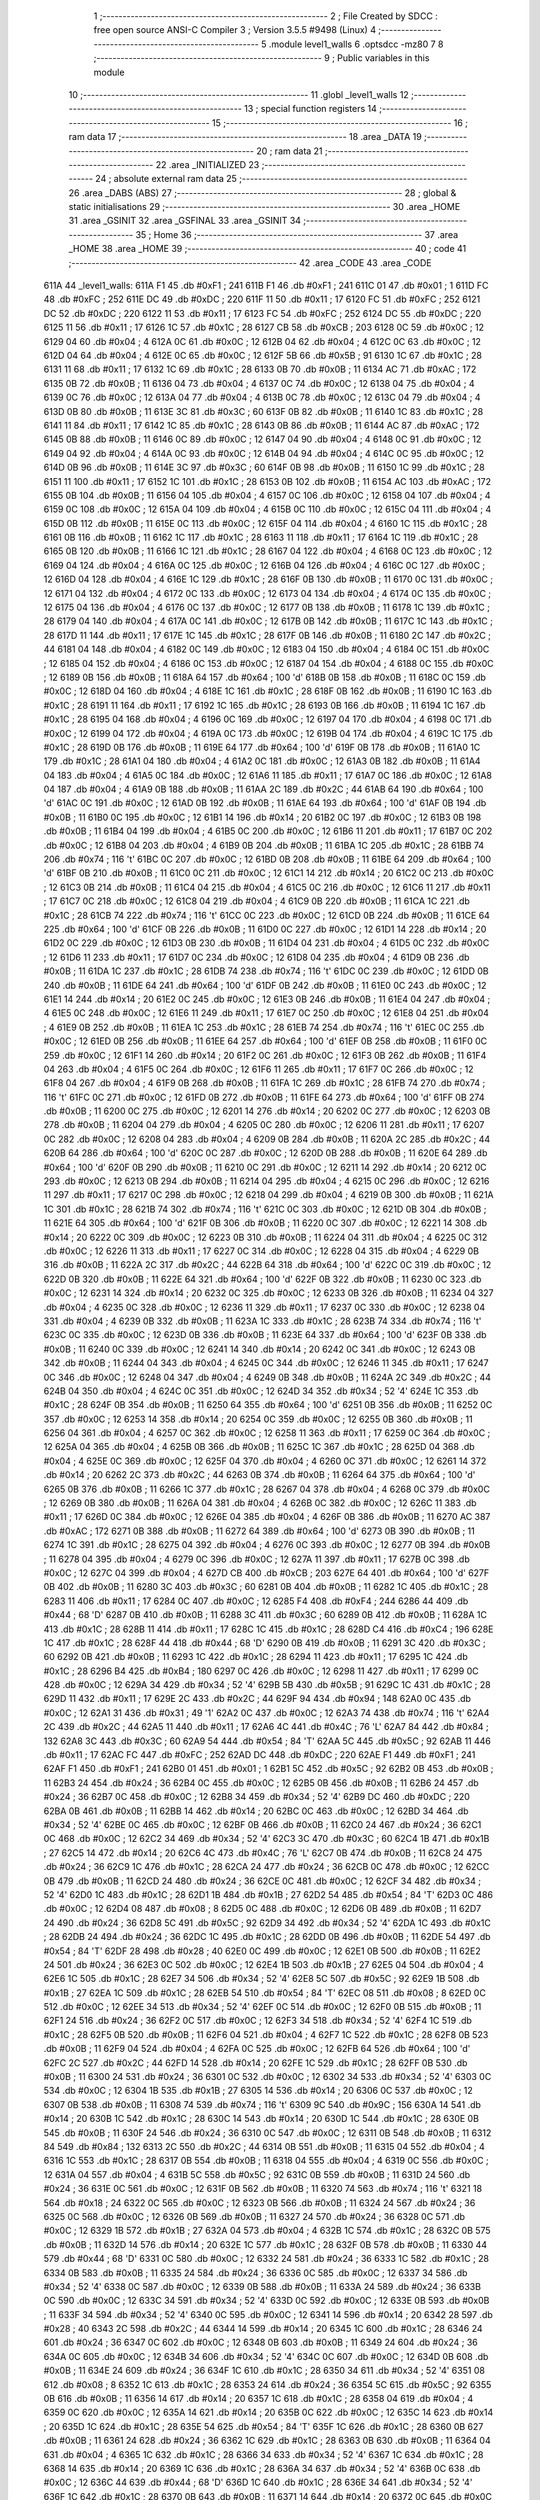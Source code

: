                               1 ;--------------------------------------------------------
                              2 ; File Created by SDCC : free open source ANSI-C Compiler
                              3 ; Version 3.5.5 #9498 (Linux)
                              4 ;--------------------------------------------------------
                              5 	.module level1_walls
                              6 	.optsdcc -mz80
                              7 	
                              8 ;--------------------------------------------------------
                              9 ; Public variables in this module
                             10 ;--------------------------------------------------------
                             11 	.globl _level1_walls
                             12 ;--------------------------------------------------------
                             13 ; special function registers
                             14 ;--------------------------------------------------------
                             15 ;--------------------------------------------------------
                             16 ; ram data
                             17 ;--------------------------------------------------------
                             18 	.area _DATA
                             19 ;--------------------------------------------------------
                             20 ; ram data
                             21 ;--------------------------------------------------------
                             22 	.area _INITIALIZED
                             23 ;--------------------------------------------------------
                             24 ; absolute external ram data
                             25 ;--------------------------------------------------------
                             26 	.area _DABS (ABS)
                             27 ;--------------------------------------------------------
                             28 ; global & static initialisations
                             29 ;--------------------------------------------------------
                             30 	.area _HOME
                             31 	.area _GSINIT
                             32 	.area _GSFINAL
                             33 	.area _GSINIT
                             34 ;--------------------------------------------------------
                             35 ; Home
                             36 ;--------------------------------------------------------
                             37 	.area _HOME
                             38 	.area _HOME
                             39 ;--------------------------------------------------------
                             40 ; code
                             41 ;--------------------------------------------------------
                             42 	.area _CODE
                             43 	.area _CODE
   611A                      44 _level1_walls:
   611A F1                   45 	.db #0xF1	; 241
   611B F1                   46 	.db #0xF1	; 241
   611C 01                   47 	.db #0x01	; 1
   611D FC                   48 	.db #0xFC	; 252
   611E DC                   49 	.db #0xDC	; 220
   611F 11                   50 	.db #0x11	; 17
   6120 FC                   51 	.db #0xFC	; 252
   6121 DC                   52 	.db #0xDC	; 220
   6122 11                   53 	.db #0x11	; 17
   6123 FC                   54 	.db #0xFC	; 252
   6124 DC                   55 	.db #0xDC	; 220
   6125 11                   56 	.db #0x11	; 17
   6126 1C                   57 	.db #0x1C	; 28
   6127 CB                   58 	.db #0xCB	; 203
   6128 0C                   59 	.db #0x0C	; 12
   6129 04                   60 	.db #0x04	; 4
   612A 0C                   61 	.db #0x0C	; 12
   612B 04                   62 	.db #0x04	; 4
   612C 0C                   63 	.db #0x0C	; 12
   612D 04                   64 	.db #0x04	; 4
   612E 0C                   65 	.db #0x0C	; 12
   612F 5B                   66 	.db #0x5B	; 91
   6130 1C                   67 	.db #0x1C	; 28
   6131 11                   68 	.db #0x11	; 17
   6132 1C                   69 	.db #0x1C	; 28
   6133 0B                   70 	.db #0x0B	; 11
   6134 AC                   71 	.db #0xAC	; 172
   6135 0B                   72 	.db #0x0B	; 11
   6136 04                   73 	.db #0x04	; 4
   6137 0C                   74 	.db #0x0C	; 12
   6138 04                   75 	.db #0x04	; 4
   6139 0C                   76 	.db #0x0C	; 12
   613A 04                   77 	.db #0x04	; 4
   613B 0C                   78 	.db #0x0C	; 12
   613C 04                   79 	.db #0x04	; 4
   613D 0B                   80 	.db #0x0B	; 11
   613E 3C                   81 	.db #0x3C	; 60
   613F 0B                   82 	.db #0x0B	; 11
   6140 1C                   83 	.db #0x1C	; 28
   6141 11                   84 	.db #0x11	; 17
   6142 1C                   85 	.db #0x1C	; 28
   6143 0B                   86 	.db #0x0B	; 11
   6144 AC                   87 	.db #0xAC	; 172
   6145 0B                   88 	.db #0x0B	; 11
   6146 0C                   89 	.db #0x0C	; 12
   6147 04                   90 	.db #0x04	; 4
   6148 0C                   91 	.db #0x0C	; 12
   6149 04                   92 	.db #0x04	; 4
   614A 0C                   93 	.db #0x0C	; 12
   614B 04                   94 	.db #0x04	; 4
   614C 0C                   95 	.db #0x0C	; 12
   614D 0B                   96 	.db #0x0B	; 11
   614E 3C                   97 	.db #0x3C	; 60
   614F 0B                   98 	.db #0x0B	; 11
   6150 1C                   99 	.db #0x1C	; 28
   6151 11                  100 	.db #0x11	; 17
   6152 1C                  101 	.db #0x1C	; 28
   6153 0B                  102 	.db #0x0B	; 11
   6154 AC                  103 	.db #0xAC	; 172
   6155 0B                  104 	.db #0x0B	; 11
   6156 04                  105 	.db #0x04	; 4
   6157 0C                  106 	.db #0x0C	; 12
   6158 04                  107 	.db #0x04	; 4
   6159 0C                  108 	.db #0x0C	; 12
   615A 04                  109 	.db #0x04	; 4
   615B 0C                  110 	.db #0x0C	; 12
   615C 04                  111 	.db #0x04	; 4
   615D 0B                  112 	.db #0x0B	; 11
   615E 0C                  113 	.db #0x0C	; 12
   615F 04                  114 	.db #0x04	; 4
   6160 1C                  115 	.db #0x1C	; 28
   6161 0B                  116 	.db #0x0B	; 11
   6162 1C                  117 	.db #0x1C	; 28
   6163 11                  118 	.db #0x11	; 17
   6164 1C                  119 	.db #0x1C	; 28
   6165 0B                  120 	.db #0x0B	; 11
   6166 1C                  121 	.db #0x1C	; 28
   6167 04                  122 	.db #0x04	; 4
   6168 0C                  123 	.db #0x0C	; 12
   6169 04                  124 	.db #0x04	; 4
   616A 0C                  125 	.db #0x0C	; 12
   616B 04                  126 	.db #0x04	; 4
   616C 0C                  127 	.db #0x0C	; 12
   616D 04                  128 	.db #0x04	; 4
   616E 1C                  129 	.db #0x1C	; 28
   616F 0B                  130 	.db #0x0B	; 11
   6170 0C                  131 	.db #0x0C	; 12
   6171 04                  132 	.db #0x04	; 4
   6172 0C                  133 	.db #0x0C	; 12
   6173 04                  134 	.db #0x04	; 4
   6174 0C                  135 	.db #0x0C	; 12
   6175 04                  136 	.db #0x04	; 4
   6176 0C                  137 	.db #0x0C	; 12
   6177 0B                  138 	.db #0x0B	; 11
   6178 1C                  139 	.db #0x1C	; 28
   6179 04                  140 	.db #0x04	; 4
   617A 0C                  141 	.db #0x0C	; 12
   617B 0B                  142 	.db #0x0B	; 11
   617C 1C                  143 	.db #0x1C	; 28
   617D 11                  144 	.db #0x11	; 17
   617E 1C                  145 	.db #0x1C	; 28
   617F 0B                  146 	.db #0x0B	; 11
   6180 2C                  147 	.db #0x2C	; 44
   6181 04                  148 	.db #0x04	; 4
   6182 0C                  149 	.db #0x0C	; 12
   6183 04                  150 	.db #0x04	; 4
   6184 0C                  151 	.db #0x0C	; 12
   6185 04                  152 	.db #0x04	; 4
   6186 0C                  153 	.db #0x0C	; 12
   6187 04                  154 	.db #0x04	; 4
   6188 0C                  155 	.db #0x0C	; 12
   6189 0B                  156 	.db #0x0B	; 11
   618A 64                  157 	.db #0x64	; 100	'd'
   618B 0B                  158 	.db #0x0B	; 11
   618C 0C                  159 	.db #0x0C	; 12
   618D 04                  160 	.db #0x04	; 4
   618E 1C                  161 	.db #0x1C	; 28
   618F 0B                  162 	.db #0x0B	; 11
   6190 1C                  163 	.db #0x1C	; 28
   6191 11                  164 	.db #0x11	; 17
   6192 1C                  165 	.db #0x1C	; 28
   6193 0B                  166 	.db #0x0B	; 11
   6194 1C                  167 	.db #0x1C	; 28
   6195 04                  168 	.db #0x04	; 4
   6196 0C                  169 	.db #0x0C	; 12
   6197 04                  170 	.db #0x04	; 4
   6198 0C                  171 	.db #0x0C	; 12
   6199 04                  172 	.db #0x04	; 4
   619A 0C                  173 	.db #0x0C	; 12
   619B 04                  174 	.db #0x04	; 4
   619C 1C                  175 	.db #0x1C	; 28
   619D 0B                  176 	.db #0x0B	; 11
   619E 64                  177 	.db #0x64	; 100	'd'
   619F 0B                  178 	.db #0x0B	; 11
   61A0 1C                  179 	.db #0x1C	; 28
   61A1 04                  180 	.db #0x04	; 4
   61A2 0C                  181 	.db #0x0C	; 12
   61A3 0B                  182 	.db #0x0B	; 11
   61A4 04                  183 	.db #0x04	; 4
   61A5 0C                  184 	.db #0x0C	; 12
   61A6 11                  185 	.db #0x11	; 17
   61A7 0C                  186 	.db #0x0C	; 12
   61A8 04                  187 	.db #0x04	; 4
   61A9 0B                  188 	.db #0x0B	; 11
   61AA 2C                  189 	.db #0x2C	; 44
   61AB 64                  190 	.db #0x64	; 100	'd'
   61AC 0C                  191 	.db #0x0C	; 12
   61AD 0B                  192 	.db #0x0B	; 11
   61AE 64                  193 	.db #0x64	; 100	'd'
   61AF 0B                  194 	.db #0x0B	; 11
   61B0 0C                  195 	.db #0x0C	; 12
   61B1 14                  196 	.db #0x14	; 20
   61B2 0C                  197 	.db #0x0C	; 12
   61B3 0B                  198 	.db #0x0B	; 11
   61B4 04                  199 	.db #0x04	; 4
   61B5 0C                  200 	.db #0x0C	; 12
   61B6 11                  201 	.db #0x11	; 17
   61B7 0C                  202 	.db #0x0C	; 12
   61B8 04                  203 	.db #0x04	; 4
   61B9 0B                  204 	.db #0x0B	; 11
   61BA 1C                  205 	.db #0x1C	; 28
   61BB 74                  206 	.db #0x74	; 116	't'
   61BC 0C                  207 	.db #0x0C	; 12
   61BD 0B                  208 	.db #0x0B	; 11
   61BE 64                  209 	.db #0x64	; 100	'd'
   61BF 0B                  210 	.db #0x0B	; 11
   61C0 0C                  211 	.db #0x0C	; 12
   61C1 14                  212 	.db #0x14	; 20
   61C2 0C                  213 	.db #0x0C	; 12
   61C3 0B                  214 	.db #0x0B	; 11
   61C4 04                  215 	.db #0x04	; 4
   61C5 0C                  216 	.db #0x0C	; 12
   61C6 11                  217 	.db #0x11	; 17
   61C7 0C                  218 	.db #0x0C	; 12
   61C8 04                  219 	.db #0x04	; 4
   61C9 0B                  220 	.db #0x0B	; 11
   61CA 1C                  221 	.db #0x1C	; 28
   61CB 74                  222 	.db #0x74	; 116	't'
   61CC 0C                  223 	.db #0x0C	; 12
   61CD 0B                  224 	.db #0x0B	; 11
   61CE 64                  225 	.db #0x64	; 100	'd'
   61CF 0B                  226 	.db #0x0B	; 11
   61D0 0C                  227 	.db #0x0C	; 12
   61D1 14                  228 	.db #0x14	; 20
   61D2 0C                  229 	.db #0x0C	; 12
   61D3 0B                  230 	.db #0x0B	; 11
   61D4 04                  231 	.db #0x04	; 4
   61D5 0C                  232 	.db #0x0C	; 12
   61D6 11                  233 	.db #0x11	; 17
   61D7 0C                  234 	.db #0x0C	; 12
   61D8 04                  235 	.db #0x04	; 4
   61D9 0B                  236 	.db #0x0B	; 11
   61DA 1C                  237 	.db #0x1C	; 28
   61DB 74                  238 	.db #0x74	; 116	't'
   61DC 0C                  239 	.db #0x0C	; 12
   61DD 0B                  240 	.db #0x0B	; 11
   61DE 64                  241 	.db #0x64	; 100	'd'
   61DF 0B                  242 	.db #0x0B	; 11
   61E0 0C                  243 	.db #0x0C	; 12
   61E1 14                  244 	.db #0x14	; 20
   61E2 0C                  245 	.db #0x0C	; 12
   61E3 0B                  246 	.db #0x0B	; 11
   61E4 04                  247 	.db #0x04	; 4
   61E5 0C                  248 	.db #0x0C	; 12
   61E6 11                  249 	.db #0x11	; 17
   61E7 0C                  250 	.db #0x0C	; 12
   61E8 04                  251 	.db #0x04	; 4
   61E9 0B                  252 	.db #0x0B	; 11
   61EA 1C                  253 	.db #0x1C	; 28
   61EB 74                  254 	.db #0x74	; 116	't'
   61EC 0C                  255 	.db #0x0C	; 12
   61ED 0B                  256 	.db #0x0B	; 11
   61EE 64                  257 	.db #0x64	; 100	'd'
   61EF 0B                  258 	.db #0x0B	; 11
   61F0 0C                  259 	.db #0x0C	; 12
   61F1 14                  260 	.db #0x14	; 20
   61F2 0C                  261 	.db #0x0C	; 12
   61F3 0B                  262 	.db #0x0B	; 11
   61F4 04                  263 	.db #0x04	; 4
   61F5 0C                  264 	.db #0x0C	; 12
   61F6 11                  265 	.db #0x11	; 17
   61F7 0C                  266 	.db #0x0C	; 12
   61F8 04                  267 	.db #0x04	; 4
   61F9 0B                  268 	.db #0x0B	; 11
   61FA 1C                  269 	.db #0x1C	; 28
   61FB 74                  270 	.db #0x74	; 116	't'
   61FC 0C                  271 	.db #0x0C	; 12
   61FD 0B                  272 	.db #0x0B	; 11
   61FE 64                  273 	.db #0x64	; 100	'd'
   61FF 0B                  274 	.db #0x0B	; 11
   6200 0C                  275 	.db #0x0C	; 12
   6201 14                  276 	.db #0x14	; 20
   6202 0C                  277 	.db #0x0C	; 12
   6203 0B                  278 	.db #0x0B	; 11
   6204 04                  279 	.db #0x04	; 4
   6205 0C                  280 	.db #0x0C	; 12
   6206 11                  281 	.db #0x11	; 17
   6207 0C                  282 	.db #0x0C	; 12
   6208 04                  283 	.db #0x04	; 4
   6209 0B                  284 	.db #0x0B	; 11
   620A 2C                  285 	.db #0x2C	; 44
   620B 64                  286 	.db #0x64	; 100	'd'
   620C 0C                  287 	.db #0x0C	; 12
   620D 0B                  288 	.db #0x0B	; 11
   620E 64                  289 	.db #0x64	; 100	'd'
   620F 0B                  290 	.db #0x0B	; 11
   6210 0C                  291 	.db #0x0C	; 12
   6211 14                  292 	.db #0x14	; 20
   6212 0C                  293 	.db #0x0C	; 12
   6213 0B                  294 	.db #0x0B	; 11
   6214 04                  295 	.db #0x04	; 4
   6215 0C                  296 	.db #0x0C	; 12
   6216 11                  297 	.db #0x11	; 17
   6217 0C                  298 	.db #0x0C	; 12
   6218 04                  299 	.db #0x04	; 4
   6219 0B                  300 	.db #0x0B	; 11
   621A 1C                  301 	.db #0x1C	; 28
   621B 74                  302 	.db #0x74	; 116	't'
   621C 0C                  303 	.db #0x0C	; 12
   621D 0B                  304 	.db #0x0B	; 11
   621E 64                  305 	.db #0x64	; 100	'd'
   621F 0B                  306 	.db #0x0B	; 11
   6220 0C                  307 	.db #0x0C	; 12
   6221 14                  308 	.db #0x14	; 20
   6222 0C                  309 	.db #0x0C	; 12
   6223 0B                  310 	.db #0x0B	; 11
   6224 04                  311 	.db #0x04	; 4
   6225 0C                  312 	.db #0x0C	; 12
   6226 11                  313 	.db #0x11	; 17
   6227 0C                  314 	.db #0x0C	; 12
   6228 04                  315 	.db #0x04	; 4
   6229 0B                  316 	.db #0x0B	; 11
   622A 2C                  317 	.db #0x2C	; 44
   622B 64                  318 	.db #0x64	; 100	'd'
   622C 0C                  319 	.db #0x0C	; 12
   622D 0B                  320 	.db #0x0B	; 11
   622E 64                  321 	.db #0x64	; 100	'd'
   622F 0B                  322 	.db #0x0B	; 11
   6230 0C                  323 	.db #0x0C	; 12
   6231 14                  324 	.db #0x14	; 20
   6232 0C                  325 	.db #0x0C	; 12
   6233 0B                  326 	.db #0x0B	; 11
   6234 04                  327 	.db #0x04	; 4
   6235 0C                  328 	.db #0x0C	; 12
   6236 11                  329 	.db #0x11	; 17
   6237 0C                  330 	.db #0x0C	; 12
   6238 04                  331 	.db #0x04	; 4
   6239 0B                  332 	.db #0x0B	; 11
   623A 1C                  333 	.db #0x1C	; 28
   623B 74                  334 	.db #0x74	; 116	't'
   623C 0C                  335 	.db #0x0C	; 12
   623D 0B                  336 	.db #0x0B	; 11
   623E 64                  337 	.db #0x64	; 100	'd'
   623F 0B                  338 	.db #0x0B	; 11
   6240 0C                  339 	.db #0x0C	; 12
   6241 14                  340 	.db #0x14	; 20
   6242 0C                  341 	.db #0x0C	; 12
   6243 0B                  342 	.db #0x0B	; 11
   6244 04                  343 	.db #0x04	; 4
   6245 0C                  344 	.db #0x0C	; 12
   6246 11                  345 	.db #0x11	; 17
   6247 0C                  346 	.db #0x0C	; 12
   6248 04                  347 	.db #0x04	; 4
   6249 0B                  348 	.db #0x0B	; 11
   624A 2C                  349 	.db #0x2C	; 44
   624B 04                  350 	.db #0x04	; 4
   624C 0C                  351 	.db #0x0C	; 12
   624D 34                  352 	.db #0x34	; 52	'4'
   624E 1C                  353 	.db #0x1C	; 28
   624F 0B                  354 	.db #0x0B	; 11
   6250 64                  355 	.db #0x64	; 100	'd'
   6251 0B                  356 	.db #0x0B	; 11
   6252 0C                  357 	.db #0x0C	; 12
   6253 14                  358 	.db #0x14	; 20
   6254 0C                  359 	.db #0x0C	; 12
   6255 0B                  360 	.db #0x0B	; 11
   6256 04                  361 	.db #0x04	; 4
   6257 0C                  362 	.db #0x0C	; 12
   6258 11                  363 	.db #0x11	; 17
   6259 0C                  364 	.db #0x0C	; 12
   625A 04                  365 	.db #0x04	; 4
   625B 0B                  366 	.db #0x0B	; 11
   625C 1C                  367 	.db #0x1C	; 28
   625D 04                  368 	.db #0x04	; 4
   625E 0C                  369 	.db #0x0C	; 12
   625F 04                  370 	.db #0x04	; 4
   6260 0C                  371 	.db #0x0C	; 12
   6261 14                  372 	.db #0x14	; 20
   6262 2C                  373 	.db #0x2C	; 44
   6263 0B                  374 	.db #0x0B	; 11
   6264 64                  375 	.db #0x64	; 100	'd'
   6265 0B                  376 	.db #0x0B	; 11
   6266 1C                  377 	.db #0x1C	; 28
   6267 04                  378 	.db #0x04	; 4
   6268 0C                  379 	.db #0x0C	; 12
   6269 0B                  380 	.db #0x0B	; 11
   626A 04                  381 	.db #0x04	; 4
   626B 0C                  382 	.db #0x0C	; 12
   626C 11                  383 	.db #0x11	; 17
   626D 0C                  384 	.db #0x0C	; 12
   626E 04                  385 	.db #0x04	; 4
   626F 0B                  386 	.db #0x0B	; 11
   6270 AC                  387 	.db #0xAC	; 172
   6271 0B                  388 	.db #0x0B	; 11
   6272 64                  389 	.db #0x64	; 100	'd'
   6273 0B                  390 	.db #0x0B	; 11
   6274 1C                  391 	.db #0x1C	; 28
   6275 04                  392 	.db #0x04	; 4
   6276 0C                  393 	.db #0x0C	; 12
   6277 0B                  394 	.db #0x0B	; 11
   6278 04                  395 	.db #0x04	; 4
   6279 0C                  396 	.db #0x0C	; 12
   627A 11                  397 	.db #0x11	; 17
   627B 0C                  398 	.db #0x0C	; 12
   627C 04                  399 	.db #0x04	; 4
   627D CB                  400 	.db #0xCB	; 203
   627E 64                  401 	.db #0x64	; 100	'd'
   627F 0B                  402 	.db #0x0B	; 11
   6280 3C                  403 	.db #0x3C	; 60
   6281 0B                  404 	.db #0x0B	; 11
   6282 1C                  405 	.db #0x1C	; 28
   6283 11                  406 	.db #0x11	; 17
   6284 0C                  407 	.db #0x0C	; 12
   6285 F4                  408 	.db #0xF4	; 244
   6286 44                  409 	.db #0x44	; 68	'D'
   6287 0B                  410 	.db #0x0B	; 11
   6288 3C                  411 	.db #0x3C	; 60
   6289 0B                  412 	.db #0x0B	; 11
   628A 1C                  413 	.db #0x1C	; 28
   628B 11                  414 	.db #0x11	; 17
   628C 1C                  415 	.db #0x1C	; 28
   628D C4                  416 	.db #0xC4	; 196
   628E 1C                  417 	.db #0x1C	; 28
   628F 44                  418 	.db #0x44	; 68	'D'
   6290 0B                  419 	.db #0x0B	; 11
   6291 3C                  420 	.db #0x3C	; 60
   6292 0B                  421 	.db #0x0B	; 11
   6293 1C                  422 	.db #0x1C	; 28
   6294 11                  423 	.db #0x11	; 17
   6295 1C                  424 	.db #0x1C	; 28
   6296 B4                  425 	.db #0xB4	; 180
   6297 0C                  426 	.db #0x0C	; 12
   6298 11                  427 	.db #0x11	; 17
   6299 0C                  428 	.db #0x0C	; 12
   629A 34                  429 	.db #0x34	; 52	'4'
   629B 5B                  430 	.db #0x5B	; 91
   629C 1C                  431 	.db #0x1C	; 28
   629D 11                  432 	.db #0x11	; 17
   629E 2C                  433 	.db #0x2C	; 44
   629F 94                  434 	.db #0x94	; 148
   62A0 0C                  435 	.db #0x0C	; 12
   62A1 31                  436 	.db #0x31	; 49	'1'
   62A2 0C                  437 	.db #0x0C	; 12
   62A3 74                  438 	.db #0x74	; 116	't'
   62A4 2C                  439 	.db #0x2C	; 44
   62A5 11                  440 	.db #0x11	; 17
   62A6 4C                  441 	.db #0x4C	; 76	'L'
   62A7 84                  442 	.db #0x84	; 132
   62A8 3C                  443 	.db #0x3C	; 60
   62A9 54                  444 	.db #0x54	; 84	'T'
   62AA 5C                  445 	.db #0x5C	; 92
   62AB 11                  446 	.db #0x11	; 17
   62AC FC                  447 	.db #0xFC	; 252
   62AD DC                  448 	.db #0xDC	; 220
   62AE F1                  449 	.db #0xF1	; 241
   62AF F1                  450 	.db #0xF1	; 241
   62B0 01                  451 	.db #0x01	; 1
   62B1 5C                  452 	.db #0x5C	; 92
   62B2 0B                  453 	.db #0x0B	; 11
   62B3 24                  454 	.db #0x24	; 36
   62B4 0C                  455 	.db #0x0C	; 12
   62B5 0B                  456 	.db #0x0B	; 11
   62B6 24                  457 	.db #0x24	; 36
   62B7 0C                  458 	.db #0x0C	; 12
   62B8 34                  459 	.db #0x34	; 52	'4'
   62B9 DC                  460 	.db #0xDC	; 220
   62BA 0B                  461 	.db #0x0B	; 11
   62BB 14                  462 	.db #0x14	; 20
   62BC 0C                  463 	.db #0x0C	; 12
   62BD 34                  464 	.db #0x34	; 52	'4'
   62BE 0C                  465 	.db #0x0C	; 12
   62BF 0B                  466 	.db #0x0B	; 11
   62C0 24                  467 	.db #0x24	; 36
   62C1 0C                  468 	.db #0x0C	; 12
   62C2 34                  469 	.db #0x34	; 52	'4'
   62C3 3C                  470 	.db #0x3C	; 60
   62C4 1B                  471 	.db #0x1B	; 27
   62C5 14                  472 	.db #0x14	; 20
   62C6 4C                  473 	.db #0x4C	; 76	'L'
   62C7 0B                  474 	.db #0x0B	; 11
   62C8 24                  475 	.db #0x24	; 36
   62C9 1C                  476 	.db #0x1C	; 28
   62CA 24                  477 	.db #0x24	; 36
   62CB 0C                  478 	.db #0x0C	; 12
   62CC 0B                  479 	.db #0x0B	; 11
   62CD 24                  480 	.db #0x24	; 36
   62CE 0C                  481 	.db #0x0C	; 12
   62CF 34                  482 	.db #0x34	; 52	'4'
   62D0 1C                  483 	.db #0x1C	; 28
   62D1 1B                  484 	.db #0x1B	; 27
   62D2 54                  485 	.db #0x54	; 84	'T'
   62D3 0C                  486 	.db #0x0C	; 12
   62D4 08                  487 	.db #0x08	; 8
   62D5 0C                  488 	.db #0x0C	; 12
   62D6 0B                  489 	.db #0x0B	; 11
   62D7 24                  490 	.db #0x24	; 36
   62D8 5C                  491 	.db #0x5C	; 92
   62D9 34                  492 	.db #0x34	; 52	'4'
   62DA 1C                  493 	.db #0x1C	; 28
   62DB 24                  494 	.db #0x24	; 36
   62DC 1C                  495 	.db #0x1C	; 28
   62DD 0B                  496 	.db #0x0B	; 11
   62DE 54                  497 	.db #0x54	; 84	'T'
   62DF 28                  498 	.db #0x28	; 40
   62E0 0C                  499 	.db #0x0C	; 12
   62E1 0B                  500 	.db #0x0B	; 11
   62E2 24                  501 	.db #0x24	; 36
   62E3 0C                  502 	.db #0x0C	; 12
   62E4 1B                  503 	.db #0x1B	; 27
   62E5 04                  504 	.db #0x04	; 4
   62E6 1C                  505 	.db #0x1C	; 28
   62E7 34                  506 	.db #0x34	; 52	'4'
   62E8 5C                  507 	.db #0x5C	; 92
   62E9 1B                  508 	.db #0x1B	; 27
   62EA 1C                  509 	.db #0x1C	; 28
   62EB 54                  510 	.db #0x54	; 84	'T'
   62EC 08                  511 	.db #0x08	; 8
   62ED 0C                  512 	.db #0x0C	; 12
   62EE 34                  513 	.db #0x34	; 52	'4'
   62EF 0C                  514 	.db #0x0C	; 12
   62F0 0B                  515 	.db #0x0B	; 11
   62F1 24                  516 	.db #0x24	; 36
   62F2 0C                  517 	.db #0x0C	; 12
   62F3 34                  518 	.db #0x34	; 52	'4'
   62F4 1C                  519 	.db #0x1C	; 28
   62F5 0B                  520 	.db #0x0B	; 11
   62F6 04                  521 	.db #0x04	; 4
   62F7 1C                  522 	.db #0x1C	; 28
   62F8 0B                  523 	.db #0x0B	; 11
   62F9 04                  524 	.db #0x04	; 4
   62FA 0C                  525 	.db #0x0C	; 12
   62FB 64                  526 	.db #0x64	; 100	'd'
   62FC 2C                  527 	.db #0x2C	; 44
   62FD 14                  528 	.db #0x14	; 20
   62FE 1C                  529 	.db #0x1C	; 28
   62FF 0B                  530 	.db #0x0B	; 11
   6300 24                  531 	.db #0x24	; 36
   6301 0C                  532 	.db #0x0C	; 12
   6302 34                  533 	.db #0x34	; 52	'4'
   6303 0C                  534 	.db #0x0C	; 12
   6304 1B                  535 	.db #0x1B	; 27
   6305 14                  536 	.db #0x14	; 20
   6306 0C                  537 	.db #0x0C	; 12
   6307 0B                  538 	.db #0x0B	; 11
   6308 74                  539 	.db #0x74	; 116	't'
   6309 9C                  540 	.db #0x9C	; 156
   630A 14                  541 	.db #0x14	; 20
   630B 1C                  542 	.db #0x1C	; 28
   630C 14                  543 	.db #0x14	; 20
   630D 1C                  544 	.db #0x1C	; 28
   630E 0B                  545 	.db #0x0B	; 11
   630F 24                  546 	.db #0x24	; 36
   6310 0C                  547 	.db #0x0C	; 12
   6311 0B                  548 	.db #0x0B	; 11
   6312 84                  549 	.db #0x84	; 132
   6313 2C                  550 	.db #0x2C	; 44
   6314 0B                  551 	.db #0x0B	; 11
   6315 04                  552 	.db #0x04	; 4
   6316 1C                  553 	.db #0x1C	; 28
   6317 0B                  554 	.db #0x0B	; 11
   6318 04                  555 	.db #0x04	; 4
   6319 0C                  556 	.db #0x0C	; 12
   631A 04                  557 	.db #0x04	; 4
   631B 5C                  558 	.db #0x5C	; 92
   631C 0B                  559 	.db #0x0B	; 11
   631D 24                  560 	.db #0x24	; 36
   631E 0C                  561 	.db #0x0C	; 12
   631F 0B                  562 	.db #0x0B	; 11
   6320 74                  563 	.db #0x74	; 116	't'
   6321 18                  564 	.db #0x18	; 24
   6322 0C                  565 	.db #0x0C	; 12
   6323 0B                  566 	.db #0x0B	; 11
   6324 24                  567 	.db #0x24	; 36
   6325 0C                  568 	.db #0x0C	; 12
   6326 0B                  569 	.db #0x0B	; 11
   6327 24                  570 	.db #0x24	; 36
   6328 0C                  571 	.db #0x0C	; 12
   6329 1B                  572 	.db #0x1B	; 27
   632A 04                  573 	.db #0x04	; 4
   632B 1C                  574 	.db #0x1C	; 28
   632C 0B                  575 	.db #0x0B	; 11
   632D 14                  576 	.db #0x14	; 20
   632E 1C                  577 	.db #0x1C	; 28
   632F 0B                  578 	.db #0x0B	; 11
   6330 44                  579 	.db #0x44	; 68	'D'
   6331 0C                  580 	.db #0x0C	; 12
   6332 24                  581 	.db #0x24	; 36
   6333 1C                  582 	.db #0x1C	; 28
   6334 0B                  583 	.db #0x0B	; 11
   6335 24                  584 	.db #0x24	; 36
   6336 0C                  585 	.db #0x0C	; 12
   6337 34                  586 	.db #0x34	; 52	'4'
   6338 0C                  587 	.db #0x0C	; 12
   6339 0B                  588 	.db #0x0B	; 11
   633A 24                  589 	.db #0x24	; 36
   633B 0C                  590 	.db #0x0C	; 12
   633C 34                  591 	.db #0x34	; 52	'4'
   633D 0C                  592 	.db #0x0C	; 12
   633E 0B                  593 	.db #0x0B	; 11
   633F 34                  594 	.db #0x34	; 52	'4'
   6340 0C                  595 	.db #0x0C	; 12
   6341 14                  596 	.db #0x14	; 20
   6342 28                  597 	.db #0x28	; 40
   6343 2C                  598 	.db #0x2C	; 44
   6344 14                  599 	.db #0x14	; 20
   6345 1C                  600 	.db #0x1C	; 28
   6346 24                  601 	.db #0x24	; 36
   6347 0C                  602 	.db #0x0C	; 12
   6348 0B                  603 	.db #0x0B	; 11
   6349 24                  604 	.db #0x24	; 36
   634A 0C                  605 	.db #0x0C	; 12
   634B 34                  606 	.db #0x34	; 52	'4'
   634C 0C                  607 	.db #0x0C	; 12
   634D 0B                  608 	.db #0x0B	; 11
   634E 24                  609 	.db #0x24	; 36
   634F 1C                  610 	.db #0x1C	; 28
   6350 34                  611 	.db #0x34	; 52	'4'
   6351 08                  612 	.db #0x08	; 8
   6352 1C                  613 	.db #0x1C	; 28
   6353 24                  614 	.db #0x24	; 36
   6354 5C                  615 	.db #0x5C	; 92
   6355 0B                  616 	.db #0x0B	; 11
   6356 14                  617 	.db #0x14	; 20
   6357 1C                  618 	.db #0x1C	; 28
   6358 04                  619 	.db #0x04	; 4
   6359 0C                  620 	.db #0x0C	; 12
   635A 14                  621 	.db #0x14	; 20
   635B 0C                  622 	.db #0x0C	; 12
   635C 14                  623 	.db #0x14	; 20
   635D 1C                  624 	.db #0x1C	; 28
   635E 54                  625 	.db #0x54	; 84	'T'
   635F 1C                  626 	.db #0x1C	; 28
   6360 0B                  627 	.db #0x0B	; 11
   6361 24                  628 	.db #0x24	; 36
   6362 1C                  629 	.db #0x1C	; 28
   6363 0B                  630 	.db #0x0B	; 11
   6364 04                  631 	.db #0x04	; 4
   6365 1C                  632 	.db #0x1C	; 28
   6366 34                  633 	.db #0x34	; 52	'4'
   6367 1C                  634 	.db #0x1C	; 28
   6368 14                  635 	.db #0x14	; 20
   6369 1C                  636 	.db #0x1C	; 28
   636A 34                  637 	.db #0x34	; 52	'4'
   636B 0C                  638 	.db #0x0C	; 12
   636C 44                  639 	.db #0x44	; 68	'D'
   636D 1C                  640 	.db #0x1C	; 28
   636E 34                  641 	.db #0x34	; 52	'4'
   636F 1C                  642 	.db #0x1C	; 28
   6370 0B                  643 	.db #0x0B	; 11
   6371 14                  644 	.db #0x14	; 20
   6372 0C                  645 	.db #0x0C	; 12
   6373 34                  646 	.db #0x34	; 52	'4'
   6374 5C                  647 	.db #0x5C	; 92
   6375 34                  648 	.db #0x34	; 52	'4'
   6376 0C                  649 	.db #0x0C	; 12
   6377 04                  650 	.db #0x04	; 4
   6378 0C                  651 	.db #0x0C	; 12
   6379 24                  652 	.db #0x24	; 36
   637A 08                  653 	.db #0x08	; 8
   637B 1C                  654 	.db #0x1C	; 28
   637C 14                  655 	.db #0x14	; 20
   637D 1C                  656 	.db #0x1C	; 28
   637E 0B                  657 	.db #0x0B	; 11
   637F 24                  658 	.db #0x24	; 36
   6380 0C                  659 	.db #0x0C	; 12
   6381 34                  660 	.db #0x34	; 52	'4'
   6382 1C                  661 	.db #0x1C	; 28
   6383 0B                  662 	.db #0x0B	; 11
   6384 04                  663 	.db #0x04	; 4
   6385 1C                  664 	.db #0x1C	; 28
   6386 0B                  665 	.db #0x0B	; 11
   6387 34                  666 	.db #0x34	; 52	'4'
   6388 0C                  667 	.db #0x0C	; 12
   6389 34                  668 	.db #0x34	; 52	'4'
   638A 6C                  669 	.db #0x6C	; 108	'l'
   638B 0B                  670 	.db #0x0B	; 11
   638C 24                  671 	.db #0x24	; 36
   638D 0C                  672 	.db #0x0C	; 12
   638E 34                  673 	.db #0x34	; 52	'4'
   638F 0C                  674 	.db #0x0C	; 12
   6390 0B                  675 	.db #0x0B	; 11
   6391 24                  676 	.db #0x24	; 36
   6392 0C                  677 	.db #0x0C	; 12
   6393 1B                  678 	.db #0x1B	; 27
   6394 24                  679 	.db #0x24	; 36
   6395 0C                  680 	.db #0x0C	; 12
   6396 34                  681 	.db #0x34	; 52	'4'
   6397 6C                  682 	.db #0x6C	; 108	'l'
   6398 0B                  683 	.db #0x0B	; 11
   6399 24                  684 	.db #0x24	; 36
   639A 1C                  685 	.db #0x1C	; 28
   639B 14                  686 	.db #0x14	; 20
   639C 1C                  687 	.db #0x1C	; 28
   639D 0B                  688 	.db #0x0B	; 11
   639E 24                  689 	.db #0x24	; 36
   639F 1C                  690 	.db #0x1C	; 28
   63A0 0B                  691 	.db #0x0B	; 11
   63A1 74                  692 	.db #0x74	; 116	't'
   63A2 08                  693 	.db #0x08	; 8
   63A3 0C                  694 	.db #0x0C	; 12
   63A4 1B                  695 	.db #0x1B	; 27
   63A5 04                  696 	.db #0x04	; 4
   63A6 1C                  697 	.db #0x1C	; 28
   63A7 34                  698 	.db #0x34	; 52	'4'
   63A8 5C                  699 	.db #0x5C	; 92
   63A9 0B                  700 	.db #0x0B	; 11
   63AA 24                  701 	.db #0x24	; 36
   63AB 0C                  702 	.db #0x0C	; 12
   63AC 0B                  703 	.db #0x0B	; 11
   63AD 74                  704 	.db #0x74	; 116	't'
   63AE 18                  705 	.db #0x18	; 24
   63AF 0C                  706 	.db #0x0C	; 12
   63B0 0B                  707 	.db #0x0B	; 11
   63B1 24                  708 	.db #0x24	; 36
   63B2 0C                  709 	.db #0x0C	; 12
   63B3 34                  710 	.db #0x34	; 52	'4'
   63B4 1C                  711 	.db #0x1C	; 28
   63B5 0B                  712 	.db #0x0B	; 11
   63B6 14                  713 	.db #0x14	; 20
   63B7 0C                  714 	.db #0x0C	; 12
   63B8 34                  715 	.db #0x34	; 52	'4'
   63B9 0C                  716 	.db #0x0C	; 12
   63BA 0B                  717 	.db #0x0B	; 11
   63BB 64                  718 	.db #0x64	; 100	'd'
   63BC 3C                  719 	.db #0x3C	; 60
   63BD 0B                  720 	.db #0x0B	; 11
   63BE 24                  721 	.db #0x24	; 36
   63BF 0C                  722 	.db #0x0C	; 12
   63C0 34                  723 	.db #0x34	; 52	'4'
   63C1 0C                  724 	.db #0x0C	; 12
   63C2 0B                  725 	.db #0x0B	; 11
   63C3 24                  726 	.db #0x24	; 36
   63C4 0C                  727 	.db #0x0C	; 12
   63C5 34                  728 	.db #0x34	; 52	'4'
   63C6 0C                  729 	.db #0x0C	; 12
   63C7 64                  730 	.db #0x64	; 100	'd'
   63C8 0C                  731 	.db #0x0C	; 12
   63C9 14                  732 	.db #0x14	; 20
   63CA 1C                  733 	.db #0x1C	; 28
   63CB 0B                  734 	.db #0x0B	; 11
   63CC 24                  735 	.db #0x24	; 36
   63CD 1C                  736 	.db #0x1C	; 28
   63CE 24                  737 	.db #0x24	; 36
   63CF 0C                  738 	.db #0x0C	; 12
   63D0 0B                  739 	.db #0x0B	; 11
   63D1 04                  740 	.db #0x04	; 4
   63D2 0C                  741 	.db #0x0C	; 12
   63D3 04                  742 	.db #0x04	; 4
   63D4 0C                  743 	.db #0x0C	; 12
   63D5 34                  744 	.db #0x34	; 52	'4'
   63D6 0C                  745 	.db #0x0C	; 12
   63D7 84                  746 	.db #0x84	; 132
   63D8 0C                  747 	.db #0x0C	; 12
   63D9 08                  748 	.db #0x08	; 8
   63DA 0C                  749 	.db #0x0C	; 12
   63DB 0B                  750 	.db #0x0B	; 11
   63DC 24                  751 	.db #0x24	; 36
   63DD 5C                  752 	.db #0x5C	; 92
   63DE 0B                  753 	.db #0x0B	; 11
   63DF 14                  754 	.db #0x14	; 20
   63E0 2C                  755 	.db #0x2C	; 44
   63E1 24                  756 	.db #0x24	; 36
   63E2 3C                  757 	.db #0x3C	; 60
   63E3 64                  758 	.db #0x64	; 100	'd'
   63E4 1C                  759 	.db #0x1C	; 28
   63E5 34                  760 	.db #0x34	; 52	'4'
   63E6 5C                  761 	.db #0x5C	; 92
   63E7 34                  762 	.db #0x34	; 52	'4'
   63E8 2C                  763 	.db #0x2C	; 44
   63E9 14                  764 	.db #0x14	; 20
   63EA 1C                  765 	.db #0x1C	; 28
   63EB 14                  766 	.db #0x14	; 20
   63EC 1C                  767 	.db #0x1C	; 28
   63ED 44                  768 	.db #0x44	; 68	'D'
   63EE 2C                  769 	.db #0x2C	; 44
   63EF 24                  770 	.db #0x24	; 36
   63F0 1C                  771 	.db #0x1C	; 28
   63F1 0B                  772 	.db #0x0B	; 11
   63F2 04                  773 	.db #0x04	; 4
   63F3 1C                  774 	.db #0x1C	; 28
   63F4 34                  775 	.db #0x34	; 52	'4'
   63F5 5C                  776 	.db #0x5C	; 92
   63F6 94                  777 	.db #0x94	; 148
   63F7 6C                  778 	.db #0x6C	; 108	'l'
   63F8 0B                  779 	.db #0x0B	; 11
   63F9 24                  780 	.db #0x24	; 36
   63FA 0C                  781 	.db #0x0C	; 12
   63FB 34                  782 	.db #0x34	; 52	'4'
   63FC 1C                  783 	.db #0x1C	; 28
   63FD 0B                  784 	.db #0x0B	; 11
   63FE 04                  785 	.db #0x04	; 4
   63FF 1C                  786 	.db #0x1C	; 28
   6400 94                  787 	.db #0x94	; 148
   6401 2C                  788 	.db #0x2C	; 44
   6402 0B                  789 	.db #0x0B	; 11
   6403 14                  790 	.db #0x14	; 20
   6404 0C                  791 	.db #0x0C	; 12
   6405 0B                  792 	.db #0x0B	; 11
   6406 24                  793 	.db #0x24	; 36
   6407 1C                  794 	.db #0x1C	; 28
   6408 24                  795 	.db #0x24	; 36
   6409 0C                  796 	.db #0x0C	; 12
   640A 1B                  797 	.db #0x1B	; 27
   640B 14                  798 	.db #0x14	; 20
   640C 0C                  799 	.db #0x0C	; 12
   640D 94                  800 	.db #0x94	; 148
   640E 08                  801 	.db #0x08	; 8
   640F 0C                  802 	.db #0x0C	; 12
   6410 0B                  803 	.db #0x0B	; 11
   6411 24                  804 	.db #0x24	; 36
   6412 0C                  805 	.db #0x0C	; 12
   6413 34                  806 	.db #0x34	; 52	'4'
   6414 5C                  807 	.db #0x5C	; 92
   6415 0B                  808 	.db #0x0B	; 11
   6416 24                  809 	.db #0x24	; 36
   6417 0C                  810 	.db #0x0C	; 12
   6418 94                  811 	.db #0x94	; 148
   6419 1C                  812 	.db #0x1C	; 28
   641A 0B                  813 	.db #0x0B	; 11
   641B 24                  814 	.db #0x24	; 36
   641C 0C                  815 	.db #0x0C	; 12
   641D 04                  816 	.db #0x04	; 4
   641E 0C                  817 	.db #0x0C	; 12
   641F 14                  818 	.db #0x14	; 20
   6420 1C                  819 	.db #0x1C	; 28
   6421 0B                  820 	.db #0x0B	; 11
   6422 04                  821 	.db #0x04	; 4
   6423 1C                  822 	.db #0x1C	; 28
   6424 0B                  823 	.db #0x0B	; 11
   6425 24                  824 	.db #0x24	; 36
   6426 1C                  825 	.db #0x1C	; 28
   6427 34                  826 	.db #0x34	; 52	'4'
   6428 0C                  827 	.db #0x0C	; 12
   6429 14                  828 	.db #0x14	; 20
   642A 28                  829 	.db #0x28	; 40
   642B 0C                  830 	.db #0x0C	; 12
   642C 34                  831 	.db #0x34	; 52	'4'
   642D 1C                  832 	.db #0x1C	; 28
   642E 24                  833 	.db #0x24	; 36
   642F 0C                  834 	.db #0x0C	; 12
   6430 0B                  835 	.db #0x0B	; 11
   6431 24                  836 	.db #0x24	; 36
   6432 0C                  837 	.db #0x0C	; 12
   6433 0B                  838 	.db #0x0B	; 11
   6434 24                  839 	.db #0x24	; 36
   6435 1C                  840 	.db #0x1C	; 28
   6436 24                  841 	.db #0x24	; 36
   6437 0C                  842 	.db #0x0C	; 12
   6438 34                  843 	.db #0x34	; 52	'4'
   6439 2C                  844 	.db #0x2C	; 44
   643A 34                  845 	.db #0x34	; 52	'4'
   643B 0C                  846 	.db #0x0C	; 12
   643C 04                  847 	.db #0x04	; 4
   643D 0C                  848 	.db #0x0C	; 12
   643E 14                  849 	.db #0x14	; 20
   643F 0C                  850 	.db #0x0C	; 12
   6440 0B                  851 	.db #0x0B	; 11
   6441 24                  852 	.db #0x24	; 36
   6442 0C                  853 	.db #0x0C	; 12
   6443 34                  854 	.db #0x34	; 52	'4'
   6444 3C                  855 	.db #0x3C	; 60
   6445 04                  856 	.db #0x04	; 4
   6446 0C                  857 	.db #0x0C	; 12
   6447 14                  858 	.db #0x14	; 20
   6448 4C                  859 	.db #0x4C	; 76	'L'
   6449 34                  860 	.db #0x34	; 52	'4'
   644A 0C                  861 	.db #0x0C	; 12
   644B 34                  862 	.db #0x34	; 52	'4'
   644C 0C                  863 	.db #0x0C	; 12
   644D 0B                  864 	.db #0x0B	; 11
   644E 24                  865 	.db #0x24	; 36
   644F 0C                  866 	.db #0x0C	; 12
   6450 34                  867 	.db #0x34	; 52	'4'
   6451 FC                  868 	.db #0xFC	; 252
   6452 1C                  869 	.db #0x1C	; 28
   6453 34                  870 	.db #0x34	; 52	'4'
   6454 0C                  871 	.db #0x0C	; 12
   6455 34                  872 	.db #0x34	; 52	'4'
   6456 0C                  873 	.db #0x0C	; 12
   6457 34                  874 	.db #0x34	; 52	'4'
   6458 DC                  875 	.db #0xDC	; 220
   6459 0B                  876 	.db #0x0B	; 11
   645A 14                  877 	.db #0x14	; 20
   645B 0C                  878 	.db #0x0C	; 12
   645C 34                  879 	.db #0x34	; 52	'4'
   645D 0C                  880 	.db #0x0C	; 12
   645E 34                  881 	.db #0x34	; 52	'4'
   645F 0C                  882 	.db #0x0C	; 12
   6460 34                  883 	.db #0x34	; 52	'4'
   6461 3C                  884 	.db #0x3C	; 60
   6462 34                  885 	.db #0x34	; 52	'4'
   6463 4C                  886 	.db #0x4C	; 76	'L'
   6464 0B                  887 	.db #0x0B	; 11
   6465 24                  888 	.db #0x24	; 36
   6466 1C                  889 	.db #0x1C	; 28
   6467 14                  890 	.db #0x14	; 20
   6468 1C                  891 	.db #0x1C	; 28
   6469 34                  892 	.db #0x34	; 52	'4'
   646A 0C                  893 	.db #0x0C	; 12
   646B 34                  894 	.db #0x34	; 52	'4'
   646C 1C                  895 	.db #0x1C	; 28
   646D 1B                  896 	.db #0x1B	; 27
   646E 54                  897 	.db #0x54	; 84	'T'
   646F 0C                  898 	.db #0x0C	; 12
   6470 08                  899 	.db #0x08	; 8
   6471 0C                  900 	.db #0x0C	; 12
   6472 0B                  901 	.db #0x0B	; 11
   6473 24                  902 	.db #0x24	; 36
   6474 5C                  903 	.db #0x5C	; 92
   6475 2E                  904 	.db #0x2E	; 46
   6476 08                  905 	.db #0x08	; 8
   6477 1C                  906 	.db #0x1C	; 28
   6478 14                  907 	.db #0x14	; 20
   6479 2C                  908 	.db #0x2C	; 44
   647A 0B                  909 	.db #0x0B	; 11
   647B 54                  910 	.db #0x54	; 84	'T'
   647C 28                  911 	.db #0x28	; 40
   647D 0C                  912 	.db #0x0C	; 12
   647E 34                  913 	.db #0x34	; 52	'4'
   647F 0C                  914 	.db #0x0C	; 12
   6480 1B                  915 	.db #0x1B	; 27
   6481 04                  916 	.db #0x04	; 4
   6482 0C                  917 	.db #0x0C	; 12
   6483 0E                  918 	.db #0x0E	; 14
   6484 08                  919 	.db #0x08	; 8
   6485 14                  920 	.db #0x14	; 20
   6486 28                  921 	.db #0x28	; 40
   6487 0E                  922 	.db #0x0E	; 14
   6488 2C                  923 	.db #0x2C	; 44
   6489 0B                  924 	.db #0x0B	; 11
   648A 1C                  925 	.db #0x1C	; 28
   648B 64                  926 	.db #0x64	; 100	'd'
   648C 1C                  927 	.db #0x1C	; 28
   648D 34                  928 	.db #0x34	; 52	'4'
   648E 0C                  929 	.db #0x0C	; 12
   648F 0B                  930 	.db #0x0B	; 11
   6490 24                  931 	.db #0x24	; 36
   6491 08                  932 	.db #0x08	; 8
   6492 34                  933 	.db #0x34	; 52	'4'
   6493 1C                  934 	.db #0x1C	; 28
   6494 18                  935 	.db #0x18	; 24
   6495 0E                  936 	.db #0x0E	; 14
   6496 0C                  937 	.db #0x0C	; 12
   6497 1B                  938 	.db #0x1B	; 27
   6498 04                  939 	.db #0x04	; 4
   6499 1C                  940 	.db #0x1C	; 28
   649A 44                  941 	.db #0x44	; 68	'D'
   649B 2C                  942 	.db #0x2C	; 44
   649C 14                  943 	.db #0x14	; 20
   649D 1C                  944 	.db #0x1C	; 28
   649E 0B                  945 	.db #0x0B	; 11
   649F 24                  946 	.db #0x24	; 36
   64A0 07                  947 	.db #0x07	; 7
   64A1 34                  948 	.db #0x34	; 52	'4'
   64A2 0C                  949 	.db #0x0C	; 12
   64A3 1B                  950 	.db #0x1B	; 27
   64A4 04                  951 	.db #0x04	; 4
   64A5 08                  952 	.db #0x08	; 8
   64A6 0C                  953 	.db #0x0C	; 12
   64A7 0B                  954 	.db #0x0B	; 11
   64A8 04                  955 	.db #0x04	; 4
   64A9 0C                  956 	.db #0x0C	; 12
   64AA 64                  957 	.db #0x64	; 100	'd'
   64AB 08                  958 	.db #0x08	; 8
   64AC 2C                  959 	.db #0x2C	; 44
   64AD 0D                  960 	.db #0x0D	; 13
   64AE 1C                  961 	.db #0x1C	; 28
   64AF 24                  962 	.db #0x24	; 36
   64B0 07                  963 	.db #0x07	; 7
   64B1 0D                  964 	.db #0x0D	; 13
   64B2 07                  965 	.db #0x07	; 7
   64B3 14                  966 	.db #0x14	; 20
   64B4 1C                  967 	.db #0x1C	; 28
   64B5 0B                  968 	.db #0x0B	; 11
   64B6 14                  969 	.db #0x14	; 20
   64B7 08                  970 	.db #0x08	; 8
   64B8 0E                  971 	.db #0x0E	; 14
   64B9 0B                  972 	.db #0x0B	; 11
   64BA 74                  973 	.db #0x74	; 116	't'
   64BB 0E                  974 	.db #0x0E	; 14
   64BC 08                  975 	.db #0x08	; 8
   64BD 1C                  976 	.db #0x1C	; 28
   64BE 0D                  977 	.db #0x0D	; 13
   64BF 0B                  978 	.db #0x0B	; 11
   64C0 0D                  979 	.db #0x0D	; 13
   64C1 18                  980 	.db #0x18	; 24
   64C2 24                  981 	.db #0x24	; 36
   64C3 07                  982 	.db #0x07	; 7
   64C4 4C                  983 	.db #0x4C	; 76	'L'
   64C5 0B                  984 	.db #0x0B	; 11
   64C6 24                  985 	.db #0x24	; 36
   64C7 08                  986 	.db #0x08	; 8
   64C8 0B                  987 	.db #0x0B	; 11
   64C9 54                  988 	.db #0x54	; 84	'T'
   64CA 0E                  989 	.db #0x0E	; 14
   64CB 28                  990 	.db #0x28	; 40
   64CC 0C                  991 	.db #0x0C	; 12
   64CD 0B                  992 	.db #0x0B	; 11
   64CE 04                  993 	.db #0x04	; 4
   64CF 0D                  994 	.db #0x0D	; 13
   64D0 04                  995 	.db #0x04	; 4
   64D1 0C                  996 	.db #0x0C	; 12
   64D2 0E                  997 	.db #0x0E	; 14
   64D3 08                  998 	.db #0x08	; 8
   64D4 14                  999 	.db #0x14	; 20
   64D5 0C                 1000 	.db #0x0C	; 12
   64D6 1B                 1001 	.db #0x1B	; 27
   64D7 04                 1002 	.db #0x04	; 4
   64D8 1C                 1003 	.db #0x1C	; 28
   64D9 0B                 1004 	.db #0x0B	; 11
   64DA 24                 1005 	.db #0x24	; 36
   64DB 18                 1006 	.db #0x18	; 24
   64DC 0E                 1007 	.db #0x0E	; 14
   64DD 14                 1008 	.db #0x14	; 20
   64DE 1E                 1009 	.db #0x1E	; 30
   64DF 18                 1010 	.db #0x18	; 24
   64E0 14                 1011 	.db #0x14	; 20
   64E1 1C                 1012 	.db #0x1C	; 28
   64E2 0B                 1013 	.db #0x0B	; 11
   64E3 24                 1014 	.db #0x24	; 36
   64E4 0C                 1015 	.db #0x0C	; 12
   64E5 14                 1016 	.db #0x14	; 20
   64E6 08                 1017 	.db #0x08	; 8
   64E7 04                 1018 	.db #0x04	; 4
   64E8 0C                 1019 	.db #0x0C	; 12
   64E9 0B                 1020 	.db #0x0B	; 11
   64EA 24                 1021 	.db #0x24	; 36
   64EB 0C                 1022 	.db #0x0C	; 12
   64EC 34                 1023 	.db #0x34	; 52	'4'
   64ED 0C                 1024 	.db #0x0C	; 12
   64EE 58                 1025 	.db #0x58	; 88	'X'
   64EF 34                 1026 	.db #0x34	; 52	'4'
   64F0 1C                 1027 	.db #0x1C	; 28
   64F1 0B                 1028 	.db #0x0B	; 11
   64F2 24                 1029 	.db #0x24	; 36
   64F3 1C                 1030 	.db #0x1C	; 28
   64F4 04                 1031 	.db #0x04	; 4
   64F5 1E                 1032 	.db #0x1E	; 30
   64F6 28                 1033 	.db #0x28	; 40
   64F7 0E                 1034 	.db #0x0E	; 14
   64F8 04                 1035 	.db #0x04	; 4
   64F9 0C                 1036 	.db #0x0C	; 12
   64FA 34                 1037 	.db #0x34	; 52	'4'
   64FB 0C                 1038 	.db #0x0C	; 12
   64FC 08                 1039 	.db #0x08	; 8
   64FD 1B                 1040 	.db #0x1B	; 27
   64FE 64                 1041 	.db #0x64	; 100	'd'
   64FF 1C                 1042 	.db #0x1C	; 28
   6500 24                 1043 	.db #0x24	; 36
   6501 3C                 1044 	.db #0x3C	; 60
   6502 0E                 1045 	.db #0x0E	; 14
   6503 1C                 1046 	.db #0x1C	; 28
   6504 0B                 1047 	.db #0x0B	; 11
   6505 04                 1048 	.db #0x04	; 4
   6506 28                 1049 	.db #0x28	; 40
   6507 0E                 1050 	.db #0x0E	; 14
   6508 24                 1051 	.db #0x24	; 36
   6509 0E                 1052 	.db #0x0E	; 14
   650A 08                 1053 	.db #0x08	; 8
   650B 0B                 1054 	.db #0x0B	; 11
   650C 74                 1055 	.db #0x74	; 116	't'
   650D 08                 1056 	.db #0x08	; 8
   650E 0C                 1057 	.db #0x0C	; 12
   650F 14                 1058 	.db #0x14	; 20
   6510 0C                 1059 	.db #0x0C	; 12
   6511 04                 1060 	.db #0x04	; 4
   6512 1C                 1061 	.db #0x1C	; 28
   6513 04                 1062 	.db #0x04	; 4
   6514 08                 1063 	.db #0x08	; 8
   6515 1C                 1064 	.db #0x1C	; 28
   6516 0B                 1065 	.db #0x0B	; 11
   6517 04                 1066 	.db #0x04	; 4
   6518 0C                 1067 	.db #0x0C	; 12
   6519 04                 1068 	.db #0x04	; 4
   651A 0C                 1069 	.db #0x0C	; 12
   651B 18                 1070 	.db #0x18	; 24
   651C 04                 1071 	.db #0x04	; 4
   651D 0C                 1072 	.db #0x0C	; 12
   651E 0E                 1073 	.db #0x0E	; 14
   651F 08                 1074 	.db #0x08	; 8
   6520 0B                 1075 	.db #0x0B	; 11
   6521 74                 1076 	.db #0x74	; 116	't'
   6522 1C                 1077 	.db #0x1C	; 28
   6523 34                 1078 	.db #0x34	; 52	'4'
   6524 0E                 1079 	.db #0x0E	; 14
   6525 28                 1080 	.db #0x28	; 40
   6526 04                 1081 	.db #0x04	; 4
   6527 0C                 1082 	.db #0x0C	; 12
   6528 0B                 1083 	.db #0x0B	; 11
   6529 1C                 1084 	.db #0x1C	; 28
   652A 04                 1085 	.db #0x04	; 4
   652B 1C                 1086 	.db #0x1C	; 28
   652C 08                 1087 	.db #0x08	; 8
   652D 1C                 1088 	.db #0x1C	; 28
   652E 08                 1089 	.db #0x08	; 8
   652F 1B                 1090 	.db #0x1B	; 27
   6530 44                 1091 	.db #0x44	; 68	'D'
   6531 0C                 1092 	.db #0x0C	; 12
   6532 14                 1093 	.db #0x14	; 20
   6533 2C                 1094 	.db #0x2C	; 44
   6534 14                 1095 	.db #0x14	; 20
   6535 0E                 1096 	.db #0x0E	; 14
   6536 08                 1097 	.db #0x08	; 8
   6537 1B                 1098 	.db #0x1B	; 27
   6538 14                 1099 	.db #0x14	; 20
   6539 0C                 1100 	.db #0x0C	; 12
   653A 34                 1101 	.db #0x34	; 52	'4'
   653B 1C                 1102 	.db #0x1C	; 28
   653C 38                 1103 	.db #0x38	; 56	'8'
   653D 0B                 1104 	.db #0x0B	; 11
   653E 64                 1105 	.db #0x64	; 100	'd'
   653F 6C                 1106 	.db #0x6C	; 108	'l'
   6540 08                 1107 	.db #0x08	; 8
   6541 0C                 1108 	.db #0x0C	; 12
   6542 0B                 1109 	.db #0x0B	; 11
   6543 24                 1110 	.db #0x24	; 36
   6544 0C                 1111 	.db #0x0C	; 12
   6545 34                 1112 	.db #0x34	; 52	'4'
   6546 0C                 1113 	.db #0x0C	; 12
   6547 0B                 1114 	.db #0x0B	; 11
   6548 08                 1115 	.db #0x08	; 8
   6549 14                 1116 	.db #0x14	; 20
   654A 08                 1117 	.db #0x08	; 8
   654B 0B                 1118 	.db #0x0B	; 11
   654C 84                 1119 	.db #0x84	; 132
   654D 08                 1120 	.db #0x08	; 8
   654E 3C                 1121 	.db #0x3C	; 60
   654F 0D                 1122 	.db #0x0D	; 13
   6550 0C                 1123 	.db #0x0C	; 12
   6551 0B                 1124 	.db #0x0B	; 11
   6552 24                 1125 	.db #0x24	; 36
   6553 1C                 1126 	.db #0x1C	; 28
   6554 14                 1127 	.db #0x14	; 20
   6555 1C                 1128 	.db #0x1C	; 28
   6556 0E                 1129 	.db #0x0E	; 14
   6557 08                 1130 	.db #0x08	; 8
   6558 14                 1131 	.db #0x14	; 20
   6559 08                 1132 	.db #0x08	; 8
   655A 0E                 1133 	.db #0x0E	; 14
   655B 74                 1134 	.db #0x74	; 116	't'
   655C 18                 1135 	.db #0x18	; 24
   655D 0C                 1136 	.db #0x0C	; 12
   655E 1B                 1137 	.db #0x1B	; 27
   655F 0D                 1138 	.db #0x0D	; 13
   6560 0B                 1139 	.db #0x0B	; 11
   6561 0D                 1140 	.db #0x0D	; 13
   6562 34                 1141 	.db #0x34	; 52	'4'
   6563 2C                 1142 	.db #0x2C	; 44
   6564 1E                 1143 	.db #0x1E	; 30
   6565 18                 1144 	.db #0x18	; 24
   6566 0B                 1145 	.db #0x0B	; 11
   6567 14                 1146 	.db #0x14	; 20
   6568 0C                 1147 	.db #0x0C	; 12
   6569 08                 1148 	.db #0x08	; 8
   656A 84                 1149 	.db #0x84	; 132
   656B 1C                 1150 	.db #0x1C	; 28
   656C 0B                 1151 	.db #0x0B	; 11
   656D 14                 1152 	.db #0x14	; 20
   656E 0D                 1153 	.db #0x0D	; 13
   656F 0C                 1154 	.db #0x0C	; 12
   6570 34                 1155 	.db #0x34	; 52	'4'
   6571 1C                 1156 	.db #0x1C	; 28
   6572 0E                 1157 	.db #0x0E	; 14
   6573 08                 1158 	.db #0x08	; 8
   6574 04                 1159 	.db #0x04	; 4
   6575 0C                 1160 	.db #0x0C	; 12
   6576 1B                 1161 	.db #0x1B	; 27
   6577 14                 1162 	.db #0x14	; 20
   6578 0C                 1163 	.db #0x0C	; 12
   6579 08                 1164 	.db #0x08	; 8
   657A 0E                 1165 	.db #0x0E	; 14
   657B 54                 1166 	.db #0x54	; 84	'T'
   657C 28                 1167 	.db #0x28	; 40
   657D 0C                 1168 	.db #0x0C	; 12
   657E 0B                 1169 	.db #0x0B	; 11
   657F 24                 1170 	.db #0x24	; 36
   6580 0C                 1171 	.db #0x0C	; 12
   6581 34                 1172 	.db #0x34	; 52	'4'
   6582 0C                 1173 	.db #0x0C	; 12
   6583 04                 1174 	.db #0x04	; 4
   6584 08                 1175 	.db #0x08	; 8
   6585 14                 1176 	.db #0x14	; 20
   6586 0C                 1177 	.db #0x0C	; 12
   6587 0B                 1178 	.db #0x0B	; 11
   6588 24                 1179 	.db #0x24	; 36
   6589 0C                 1180 	.db #0x0C	; 12
   658A 0B                 1181 	.db #0x0B	; 11
   658B 08                 1182 	.db #0x08	; 8
   658C 74                 1183 	.db #0x74	; 116	't'
   658D 1C                 1184 	.db #0x1C	; 28
   658E 0B                 1185 	.db #0x0B	; 11
   658F 24                 1186 	.db #0x24	; 36
   6590 1C                 1187 	.db #0x1C	; 28
   6591 14                 1188 	.db #0x14	; 20
   6592 0E                 1189 	.db #0x0E	; 14
   6593 28                 1190 	.db #0x28	; 40
   6594 14                 1191 	.db #0x14	; 20
   6595 0C                 1192 	.db #0x0C	; 12
   6596 34                 1193 	.db #0x34	; 52	'4'
   6597 0C                 1194 	.db #0x0C	; 12
   6598 0B                 1195 	.db #0x0B	; 11
   6599 08                 1196 	.db #0x08	; 8
   659A 74                 1197 	.db #0x74	; 116	't'
   659B 1C                 1198 	.db #0x1C	; 28
   659C 34                 1199 	.db #0x34	; 52	'4'
   659D 2C                 1200 	.db #0x2C	; 44
   659E 0E                 1201 	.db #0x0E	; 14
   659F 08                 1202 	.db #0x08	; 8
   65A0 0C                 1203 	.db #0x0C	; 12
   65A1 1B                 1204 	.db #0x1B	; 27
   65A2 14                 1205 	.db #0x14	; 20
   65A3 1C                 1206 	.db #0x1C	; 28
   65A4 24                 1207 	.db #0x24	; 36
   65A5 0C                 1208 	.db #0x0C	; 12
   65A6 0B                 1209 	.db #0x0B	; 11
   65A7 0E                 1210 	.db #0x0E	; 14
   65A8 18                 1211 	.db #0x18	; 24
   65A9 14                 1212 	.db #0x14	; 20
   65AA 0D                 1213 	.db #0x0D	; 13
   65AB 24                 1214 	.db #0x24	; 36
   65AC 1C                 1215 	.db #0x1C	; 28
   65AD 34                 1216 	.db #0x34	; 52	'4'
   65AE 2C                 1217 	.db #0x2C	; 44
   65AF 08                 1218 	.db #0x08	; 8
   65B0 1C                 1219 	.db #0x1C	; 28
   65B1 0B                 1220 	.db #0x0B	; 11
   65B2 14                 1221 	.db #0x14	; 20
   65B3 3C                 1222 	.db #0x3C	; 60
   65B4 14                 1223 	.db #0x14	; 20
   65B5 0C                 1224 	.db #0x0C	; 12
   65B6 0B                 1225 	.db #0x0B	; 11
   65B7 14                 1226 	.db #0x14	; 20
   65B8 18                 1227 	.db #0x18	; 24
   65B9 0D                 1228 	.db #0x0D	; 13
   65BA 0B                 1229 	.db #0x0B	; 11
   65BB 0D                 1230 	.db #0x0D	; 13
   65BC 14                 1231 	.db #0x14	; 20
   65BD 2C                 1232 	.db #0x2C	; 44
   65BE 24                 1233 	.db #0x24	; 36
   65BF 1C                 1234 	.db #0x1C	; 28
   65C0 0B                 1235 	.db #0x0B	; 11
   65C1 08                 1236 	.db #0x08	; 8
   65C2 1C                 1237 	.db #0x1C	; 28
   65C3 0B                 1238 	.db #0x0B	; 11
   65C4 24                 1239 	.db #0x24	; 36
   65C5 5C                 1240 	.db #0x5C	; 92
   65C6 0B                 1241 	.db #0x0B	; 11
   65C7 44                 1242 	.db #0x44	; 68	'D'
   65C8 0D                 1243 	.db #0x0D	; 13
   65C9 24                 1244 	.db #0x24	; 36
   65CA 6C                 1245 	.db #0x6C	; 108	'l'
   65CB 1B                 1246 	.db #0x1B	; 27
   65CC 08                 1247 	.db #0x08	; 8
   65CD 04                 1248 	.db #0x04	; 4
   65CE 0C                 1249 	.db #0x0C	; 12
   65CF 34                 1250 	.db #0x34	; 52	'4'
   65D0 1C                 1251 	.db #0x1C	; 28
   65D1 0B                 1252 	.db #0x0B	; 11
   65D2 14                 1253 	.db #0x14	; 20
   65D3 0C                 1254 	.db #0x0C	; 12
   65D4 0B                 1255 	.db #0x0B	; 11
   65D5 84                 1256 	.db #0x84	; 132
   65D6 2C                 1257 	.db #0x2C	; 44
   65D7 0B                 1258 	.db #0x0B	; 11
   65D8 14                 1259 	.db #0x14	; 20
   65D9 0C                 1260 	.db #0x0C	; 12
   65DA 0B                 1261 	.db #0x0B	; 11
   65DB 04                 1262 	.db #0x04	; 4
   65DC 08                 1263 	.db #0x08	; 8
   65DD 04                 1264 	.db #0x04	; 4
   65DE 1C                 1265 	.db #0x1C	; 28
   65DF 24                 1266 	.db #0x24	; 36
   65E0 0C                 1267 	.db #0x0C	; 12
   65E1 1B                 1268 	.db #0x1B	; 27
   65E2 14                 1269 	.db #0x14	; 20
   65E3 0C                 1270 	.db #0x0C	; 12
   65E4 94                 1271 	.db #0x94	; 148
   65E5 08                 1272 	.db #0x08	; 8
   65E6 0C                 1273 	.db #0x0C	; 12
   65E7 1B                 1274 	.db #0x1B	; 27
   65E8 14                 1275 	.db #0x14	; 20
   65E9 0C                 1276 	.db #0x0C	; 12
   65EA 14                 1277 	.db #0x14	; 20
   65EB 0E                 1278 	.db #0x0E	; 14
   65EC 08                 1279 	.db #0x08	; 8
   65ED 1C                 1280 	.db #0x1C	; 28
   65EE 07                 1281 	.db #0x07	; 7
   65EF 2C                 1282 	.db #0x2C	; 44
   65F0 0B                 1283 	.db #0x0B	; 11
   65F1 24                 1284 	.db #0x24	; 36
   65F2 0C                 1285 	.db #0x0C	; 12
   65F3 84                 1286 	.db #0x84	; 132
   65F4 18                 1287 	.db #0x18	; 24
   65F5 0C                 1288 	.db #0x0C	; 12
   65F6 0B                 1289 	.db #0x0B	; 11
   65F7 14                 1290 	.db #0x14	; 20
   65F8 1C                 1291 	.db #0x1C	; 28
   65F9 24                 1292 	.db #0x24	; 36
   65FA 0E                 1293 	.db #0x0E	; 14
   65FB 08                 1294 	.db #0x08	; 8
   65FC 07                 1295 	.db #0x07	; 7
   65FD 0D                 1296 	.db #0x0D	; 13
   65FE 07                 1297 	.db #0x07	; 7
   65FF 1C                 1298 	.db #0x1C	; 28
   6600 04                 1299 	.db #0x04	; 4
   6601 0C                 1300 	.db #0x0C	; 12
   6602 14                 1301 	.db #0x14	; 20
   6603 1C                 1302 	.db #0x1C	; 28
   6604 74                 1303 	.db #0x74	; 116	't'
   6605 0C                 1304 	.db #0x0C	; 12
   6606 08                 1305 	.db #0x08	; 8
   6607 0C                 1306 	.db #0x0C	; 12
   6608 14                 1307 	.db #0x14	; 20
   6609 2C                 1308 	.db #0x2C	; 44
   660A 34                 1309 	.db #0x34	; 52	'4'
   660B 0C                 1310 	.db #0x0C	; 12
   660C 04                 1311 	.db #0x04	; 4
   660D 07                 1312 	.db #0x07	; 7
   660E 14                 1313 	.db #0x14	; 20
   660F 1C                 1314 	.db #0x1C	; 28
   6610 24                 1315 	.db #0x24	; 36
   6611 1C                 1316 	.db #0x1C	; 28
   6612 54                 1317 	.db #0x54	; 84	'T'
   6613 38                 1318 	.db #0x38	; 56	'8'
   6614 0C                 1319 	.db #0x0C	; 12
   6615 34                 1320 	.db #0x34	; 52	'4'
   6616 0C                 1321 	.db #0x0C	; 12
   6617 34                 1322 	.db #0x34	; 52	'4'
   6618 0C                 1323 	.db #0x0C	; 12
   6619 34                 1324 	.db #0x34	; 52	'4'
   661A 0C                 1325 	.db #0x0C	; 12
   661B 34                 1326 	.db #0x34	; 52	'4'
   661C 3C                 1327 	.db #0x3C	; 60
   661D 34                 1328 	.db #0x34	; 52	'4'
   661E 2C                 1329 	.db #0x2C	; 44
   661F 08                 1330 	.db #0x08	; 8
   6620 0C                 1331 	.db #0x0C	; 12
   6621 34                 1332 	.db #0x34	; 52	'4'
   6622 0C                 1333 	.db #0x0C	; 12
   6623 34                 1334 	.db #0x34	; 52	'4'
   6624 0C                 1335 	.db #0x0C	; 12
   6625 34                 1336 	.db #0x34	; 52	'4'
   6626 0C                 1337 	.db #0x0C	; 12
   6627 34                 1338 	.db #0x34	; 52	'4'
   6628 BC                 1339 	.db #0xBC	; 188
   6629 20                 1340 	.db #0x20	; 32
   662A F5                 1341 	.db #0xF5	; 245
   662B 05                 1342 	.db #0x05	; 5
   662C 0C                 1343 	.db #0x0C	; 12
   662D 1B                 1344 	.db #0x1B	; 27
   662E 24                 1345 	.db #0x24	; 36
   662F 5C                 1346 	.db #0x5C	; 92
   6630 10                 1347 	.db #0x10	; 16
   6631 0E                 1348 	.db #0x0E	; 14
   6632 55                 1349 	.db #0x55	; 85	'U'
   6633 1E                 1350 	.db #0x1E	; 30
   6634 15                 1351 	.db #0x15	; 21
   6635 48                 1352 	.db #0x48	; 72	'H'
   6636 35                 1353 	.db #0x35	; 53	'5'
   6637 34                 1354 	.db #0x34	; 52	'4'
   6638 1C                 1355 	.db #0x1C	; 28
   6639 0B                 1356 	.db #0x0B	; 11
   663A 28                 1357 	.db #0x28	; 40
   663B 10                 1358 	.db #0x10	; 16
   663C 1E                 1359 	.db #0x1E	; 30
   663D 35                 1360 	.db #0x35	; 53	'5'
   663E 0E                 1361 	.db #0x0E	; 14
   663F 08                 1362 	.db #0x08	; 8
   6640 15                 1363 	.db #0x15	; 21
   6641 38                 1364 	.db #0x38	; 56	'8'
   6642 45                 1365 	.db #0x45	; 69	'E'
   6643 04                 1366 	.db #0x04	; 4
   6644 08                 1367 	.db #0x08	; 8
   6645 24                 1368 	.db #0x24	; 36
   6646 0C                 1369 	.db #0x0C	; 12
   6647 1B                 1370 	.db #0x1B	; 27
   6648 14                 1371 	.db #0x14	; 20
   6649 08                 1372 	.db #0x08	; 8
   664A 10                 1373 	.db #0x10	; 16
   664B 0E                 1374 	.db #0x0E	; 14
   664C 18                 1375 	.db #0x18	; 24
   664D 15                 1376 	.db #0x15	; 21
   664E 0E                 1377 	.db #0x0E	; 14
   664F 18                 1378 	.db #0x18	; 24
   6650 15                 1379 	.db #0x15	; 21
   6651 28                 1380 	.db #0x28	; 40
   6652 45                 1381 	.db #0x45	; 69	'E'
   6653 0C                 1382 	.db #0x0C	; 12
   6654 44                 1383 	.db #0x44	; 68	'D'
   6655 0C                 1384 	.db #0x0C	; 12
   6656 0B                 1385 	.db #0x0B	; 11
   6657 14                 1386 	.db #0x14	; 20
   6658 18                 1387 	.db #0x18	; 24
   6659 10                 1388 	.db #0x10	; 16
   665A 0E                 1389 	.db #0x0E	; 14
   665B 08                 1390 	.db #0x08	; 8
   665C 25                 1391 	.db #0x25	; 37
   665D 0E                 1392 	.db #0x0E	; 14
   665E 18                 1393 	.db #0x18	; 24
   665F 95                 1394 	.db #0x95	; 149
   6660 1C                 1395 	.db #0x1C	; 28
   6661 24                 1396 	.db #0x24	; 36
   6662 1C                 1397 	.db #0x1C	; 28
   6663 34                 1398 	.db #0x34	; 52	'4'
   6664 08                 1399 	.db #0x08	; 8
   6665 20                 1400 	.db #0x20	; 32
   6666 28                 1401 	.db #0x28	; 40
   6667 15                 1402 	.db #0x15	; 21
   6668 08                 1403 	.db #0x08	; 8
   6669 55                 1404 	.db #0x55	; 85	'U'
   666A 38                 1405 	.db #0x38	; 56	'8'
   666B 15                 1406 	.db #0x15	; 21
   666C 6C                 1407 	.db #0x6C	; 108	'l'
   666D 24                 1408 	.db #0x24	; 36
   666E 0C                 1409 	.db #0x0C	; 12
   666F 20                 1410 	.db #0x20	; 32
   6670 65                 1411 	.db #0x65	; 101	'e'
   6671 0D                 1412 	.db #0x0D	; 13
   6672 18                 1413 	.db #0x18	; 24
   6673 15                 1414 	.db #0x15	; 21
   6674 38                 1415 	.db #0x38	; 56	'8'
   6675 05                 1416 	.db #0x05	; 5
   6676 1C                 1417 	.db #0x1C	; 28
   6677 0B                 1418 	.db #0x0B	; 11
   6678 14                 1419 	.db #0x14	; 20
   6679 5C                 1420 	.db #0x5C	; 92
   667A 08                 1421 	.db #0x08	; 8
   667B 10                 1422 	.db #0x10	; 16
   667C 28                 1423 	.db #0x28	; 40
   667D 05                 1424 	.db #0x05	; 5
   667E 18                 1425 	.db #0x18	; 24
   667F 05                 1426 	.db #0x05	; 5
   6680 0D                 1427 	.db #0x0D	; 13
   6681 0B                 1428 	.db #0x0B	; 11
   6682 0D                 1429 	.db #0x0D	; 13
   6683 18                 1430 	.db #0x18	; 24
   6684 25                 1431 	.db #0x25	; 37
   6685 18                 1432 	.db #0x18	; 24
   6686 05                 1433 	.db #0x05	; 5
   6687 0C                 1434 	.db #0x0C	; 12
   6688 0B                 1435 	.db #0x0B	; 11
   6689 34                 1436 	.db #0x34	; 52	'4'
   668A 1C                 1437 	.db #0x1C	; 28
   668B 0B                 1438 	.db #0x0B	; 11
   668C 04                 1439 	.db #0x04	; 4
   668D 1C                 1440 	.db #0x1C	; 28
   668E 00                 1441 	.db #0x00	; 0
   668F 0E                 1442 	.db #0x0E	; 14
   6690 08                 1443 	.db #0x08	; 8
   6691 25                 1444 	.db #0x25	; 37
   6692 18                 1445 	.db #0x18	; 24
   6693 15                 1446 	.db #0x15	; 21
   6694 0D                 1447 	.db #0x0D	; 13
   6695 08                 1448 	.db #0x08	; 8
   6696 55                 1449 	.db #0x55	; 85	'U'
   6697 08                 1450 	.db #0x08	; 8
   6698 05                 1451 	.db #0x05	; 5
   6699 0C                 1452 	.db #0x0C	; 12
   669A 0B                 1453 	.db #0x0B	; 11
   669B 34                 1454 	.db #0x34	; 52	'4'
   669C 0C                 1455 	.db #0x0C	; 12
   669D 1B                 1456 	.db #0x1B	; 27
   669E 14                 1457 	.db #0x14	; 20
   669F 0C                 1458 	.db #0x0C	; 12
   66A0 00                 1459 	.db #0x00	; 0
   66A1 1E                 1460 	.db #0x1E	; 30
   66A2 08                 1461 	.db #0x08	; 8
   66A3 15                 1462 	.db #0x15	; 21
   66A4 0E                 1463 	.db #0x0E	; 14
   66A5 E5                 1464 	.db #0xE5	; 229
   66A6 14                 1465 	.db #0x14	; 20
   66A7 0C                 1466 	.db #0x0C	; 12
   66A8 04                 1467 	.db #0x04	; 4
   66A9 1C                 1468 	.db #0x1C	; 28
   66AA 24                 1469 	.db #0x24	; 36
   66AB 0C                 1470 	.db #0x0C	; 12
   66AC 1E                 1471 	.db #0x1E	; 30
   66AD 55                 1472 	.db #0x55	; 85	'U'
   66AE 08                 1473 	.db #0x08	; 8
   66AF 05                 1474 	.db #0x05	; 5
   66B0 08                 1475 	.db #0x08	; 8
   66B1 25                 1476 	.db #0x25	; 37
   66B2 18                 1477 	.db #0x18	; 24
   66B3 45                 1478 	.db #0x45	; 69	'E'
   66B4 04                 1479 	.db #0x04	; 4
   66B5 08                 1480 	.db #0x08	; 8
   66B6 14                 1481 	.db #0x14	; 20
   66B7 1C                 1482 	.db #0x1C	; 28
   66B8 0B                 1483 	.db #0x0B	; 11
   66B9 24                 1484 	.db #0x24	; 36
   66BA 08                 1485 	.db #0x08	; 8
   66BB 10                 1486 	.db #0x10	; 16
   66BC 15                 1487 	.db #0x15	; 21
   66BD 0E                 1488 	.db #0x0E	; 14
   66BE 25                 1489 	.db #0x25	; 37
   66BF 0E                 1490 	.db #0x0E	; 14
   66C0 18                 1491 	.db #0x18	; 24
   66C1 25                 1492 	.db #0x25	; 37
   66C2 38                 1493 	.db #0x38	; 56	'8'
   66C3 15                 1494 	.db #0x15	; 21
   66C4 0C                 1495 	.db #0x0C	; 12
   66C5 0B                 1496 	.db #0x0B	; 11
   66C6 34                 1497 	.db #0x34	; 52	'4'
   66C7 0C                 1498 	.db #0x0C	; 12
   66C8 0B                 1499 	.db #0x0B	; 11
   66C9 24                 1500 	.db #0x24	; 36
   66CA 0C                 1501 	.db #0x0C	; 12
   66CB 20                 1502 	.db #0x20	; 32
   66CC 1E                 1503 	.db #0x1E	; 30
   66CD 25                 1504 	.db #0x25	; 37
   66CE 0E                 1505 	.db #0x0E	; 14
   66CF 18                 1506 	.db #0x18	; 24
   66D0 35                 1507 	.db #0x35	; 53	'5'
   66D1 38                 1508 	.db #0x38	; 56	'8'
   66D2 05                 1509 	.db #0x05	; 5
   66D3 0C                 1510 	.db #0x0C	; 12
   66D4 0B                 1511 	.db #0x0B	; 11
   66D5 04                 1512 	.db #0x04	; 4
   66D6 0C                 1513 	.db #0x0C	; 12
   66D7 14                 1514 	.db #0x14	; 20
   66D8 0C                 1515 	.db #0x0C	; 12
   66D9 04                 1516 	.db #0x04	; 4
   66DA 38                 1517 	.db #0x38	; 56	'8'
   66DB 10                 1518 	.db #0x10	; 16
   66DC 05                 1519 	.db #0x05	; 5
   66DD 0E                 1520 	.db #0x0E	; 14
   66DE 18                 1521 	.db #0x18	; 24
   66DF 25                 1522 	.db #0x25	; 37
   66E0 0E                 1523 	.db #0x0E	; 14
   66E1 18                 1524 	.db #0x18	; 24
   66E2 75                 1525 	.db #0x75	; 117	'u'
   66E3 2C                 1526 	.db #0x2C	; 44
   66E4 24                 1527 	.db #0x24	; 36
   66E5 0C                 1528 	.db #0x0C	; 12
   66E6 34                 1529 	.db #0x34	; 52	'4'
   66E7 0C                 1530 	.db #0x0C	; 12
   66E8 00                 1531 	.db #0x00	; 0
   66E9 08                 1532 	.db #0x08	; 8
   66EA 15                 1533 	.db #0x15	; 21
   66EB 28                 1534 	.db #0x28	; 40
   66EC 25                 1535 	.db #0x25	; 37
   66ED 2E                 1536 	.db #0x2E	; 46
   66EE 65                 1537 	.db #0x65	; 101	'e'
   66EF 0C                 1538 	.db #0x0C	; 12
   66F0 44                 1539 	.db #0x44	; 68	'D'
   66F1 0C                 1540 	.db #0x0C	; 12
   66F2 14                 1541 	.db #0x14	; 20
   66F3 08                 1542 	.db #0x08	; 8
   66F4 04                 1543 	.db #0x04	; 4
   66F5 08                 1544 	.db #0x08	; 8
   66F6 0E                 1545 	.db #0x0E	; 14
   66F7 08                 1546 	.db #0x08	; 8
   66F8 C5                 1547 	.db #0xC5	; 197
   66F9 18                 1548 	.db #0x18	; 24
   66FA 25                 1549 	.db #0x25	; 37
   66FB 1C                 1550 	.db #0x1C	; 28
   66FC 24                 1551 	.db #0x24	; 36
   66FD 2C                 1552 	.db #0x2C	; 44
   66FE 24                 1553 	.db #0x24	; 36
   66FF 0C                 1554 	.db #0x0C	; 12
   6700 10                 1555 	.db #0x10	; 16
   6701 05                 1556 	.db #0x05	; 5
   6702 08                 1557 	.db #0x08	; 8
   6703 95                 1558 	.db #0x95	; 149
   6704 18                 1559 	.db #0x18	; 24
   6705 25                 1560 	.db #0x25	; 37
   6706 08                 1561 	.db #0x08	; 8
   6707 6C                 1562 	.db #0x6C	; 108	'l'
   6708 04                 1563 	.db #0x04	; 4
   6709 1C                 1564 	.db #0x1C	; 28
   670A 04                 1565 	.db #0x04	; 4
   670B 0C                 1566 	.db #0x0C	; 12
   670C 10                 1567 	.db #0x10	; 16
   670D 18                 1568 	.db #0x18	; 24
   670E 15                 1569 	.db #0x15	; 21
   670F 1E                 1570 	.db #0x1E	; 30
   6710 18                 1571 	.db #0x18	; 24
   6711 25                 1572 	.db #0x25	; 37
   6712 0E                 1573 	.db #0x0E	; 14
   6713 28                 1574 	.db #0x28	; 40
   6714 15                 1575 	.db #0x15	; 21
   6715 08                 1576 	.db #0x08	; 8
   6716 2C                 1577 	.db #0x2C	; 44
   6717 24                 1578 	.db #0x24	; 36
   6718 0C                 1579 	.db #0x0C	; 12
   6719 34                 1580 	.db #0x34	; 52	'4'
   671A 0C                 1581 	.db #0x0C	; 12
   671B 00                 1582 	.db #0x00	; 0
   671C 1E                 1583 	.db #0x1E	; 30
   671D 08                 1584 	.db #0x08	; 8
   671E 05                 1585 	.db #0x05	; 5
   671F 0E                 1586 	.db #0x0E	; 14
   6720 28                 1587 	.db #0x28	; 40
   6721 25                 1588 	.db #0x25	; 37
   6722 2E                 1589 	.db #0x2E	; 46
   6723 25                 1590 	.db #0x25	; 37
   6724 18                 1591 	.db #0x18	; 24
   6725 1C                 1592 	.db #0x1C	; 28
   6726 0B                 1593 	.db #0x0B	; 11
   6727 24                 1594 	.db #0x24	; 36
   6728 0C                 1595 	.db #0x0C	; 12
   6729 34                 1596 	.db #0x34	; 52	'4'
   672A 0C                 1597 	.db #0x0C	; 12
   672B 10                 1598 	.db #0x10	; 16
   672C 0E                 1599 	.db #0x0E	; 14
   672D 35                 1600 	.db #0x35	; 53	'5'
   672E 28                 1601 	.db #0x28	; 40
   672F 95                 1602 	.db #0x95	; 149
   6730 0C                 1603 	.db #0x0C	; 12
   6731 1B                 1604 	.db #0x1B	; 27
   6732 14                 1605 	.db #0x14	; 20
   6733 3C                 1606 	.db #0x3C	; 60
   6734 14                 1607 	.db #0x14	; 20
   6735 08                 1608 	.db #0x08	; 8
   6736 10                 1609 	.db #0x10	; 16
   6737 15                 1610 	.db #0x15	; 21
   6738 0E                 1611 	.db #0x0E	; 14
   6739 75                 1612 	.db #0x75	; 117	'u'
   673A 08                 1613 	.db #0x08	; 8
   673B 3E                 1614 	.db #0x3E	; 62
   673C 25                 1615 	.db #0x25	; 37
   673D 0C                 1616 	.db #0x0C	; 12
   673E 0B                 1617 	.db #0x0B	; 11
   673F 24                 1618 	.db #0x24	; 36
   6740 4C                 1619 	.db #0x4C	; 76	'L'
   6741 08                 1620 	.db #0x08	; 8
   6742 10                 1621 	.db #0x10	; 16
   6743 08                 1622 	.db #0x08	; 8
   6744 05                 1623 	.db #0x05	; 5
   6745 0E                 1624 	.db #0x0E	; 14
   6746 25                 1625 	.db #0x25	; 37
   6747 18                 1626 	.db #0x18	; 24
   6748 15                 1627 	.db #0x15	; 21
   6749 0D                 1628 	.db #0x0D	; 13
   674A 18                 1629 	.db #0x18	; 24
   674B 0E                 1630 	.db #0x0E	; 14
   674C 55                 1631 	.db #0x55	; 85	'U'
   674D 08                 1632 	.db #0x08	; 8
   674E 24                 1633 	.db #0x24	; 36
   674F 1C                 1634 	.db #0x1C	; 28
   6750 0B                 1635 	.db #0x0B	; 11
   6751 04                 1636 	.db #0x04	; 4
   6752 18                 1637 	.db #0x18	; 24
   6753 00                 1638 	.db #0x00	; 0
   6754 08                 1639 	.db #0x08	; 8
   6755 15                 1640 	.db #0x15	; 21
   6756 1E                 1641 	.db #0x1E	; 30
   6757 25                 1642 	.db #0x25	; 37
   6758 08                 1643 	.db #0x08	; 8
   6759 05                 1644 	.db #0x05	; 5
   675A 0D                 1645 	.db #0x0D	; 13
   675B 0B                 1646 	.db #0x0B	; 11
   675C 0D                 1647 	.db #0x0D	; 13
   675D 08                 1648 	.db #0x08	; 8
   675E 45                 1649 	.db #0x45	; 69	'E'
   675F 0C                 1650 	.db #0x0C	; 12
   6760 0B                 1651 	.db #0x0B	; 11
   6761 34                 1652 	.db #0x34	; 52	'4'
   6762 0C                 1653 	.db #0x0C	; 12
   6763 1B                 1654 	.db #0x1B	; 27
   6764 14                 1655 	.db #0x14	; 20
   6765 08                 1656 	.db #0x08	; 8
   6766 1E                 1657 	.db #0x1E	; 30
   6767 08                 1658 	.db #0x08	; 8
   6768 05                 1659 	.db #0x05	; 5
   6769 1E                 1660 	.db #0x1E	; 30
   676A 55                 1661 	.db #0x55	; 85	'U'
   676B 0D                 1662 	.db #0x0D	; 13
   676C 55                 1663 	.db #0x55	; 85	'U'
   676D 08                 1664 	.db #0x08	; 8
   676E 0C                 1665 	.db #0x0C	; 12
   676F 0B                 1666 	.db #0x0B	; 11
   6770 34                 1667 	.db #0x34	; 52	'4'
   6771 0C                 1668 	.db #0x0C	; 12
   6772 0B                 1669 	.db #0x0B	; 11
   6773 38                 1670 	.db #0x38	; 56	'8'
   6774 0E                 1671 	.db #0x0E	; 14
   6775 00                 1672 	.db #0x00	; 0
   6776 15                 1673 	.db #0x15	; 21
   6777 0E                 1674 	.db #0x0E	; 14
   6778 18                 1675 	.db #0x18	; 24
   6779 0D                 1676 	.db #0x0D	; 13
   677A 08                 1677 	.db #0x08	; 8
   677B 05                 1678 	.db #0x05	; 5
   677C 08                 1679 	.db #0x08	; 8
   677D 1E                 1680 	.db #0x1E	; 30
   677E 45                 1681 	.db #0x45	; 69	'E'
   677F 18                 1682 	.db #0x18	; 24
   6780 1C                 1683 	.db #0x1C	; 28
   6781 24                 1684 	.db #0x24	; 36
   6782 1C                 1685 	.db #0x1C	; 28
   6783 34                 1686 	.db #0x34	; 52	'4'
   6784 08                 1687 	.db #0x08	; 8
   6785 10                 1688 	.db #0x10	; 16
   6786 15                 1689 	.db #0x15	; 21
   6787 0E                 1690 	.db #0x0E	; 14
   6788 08                 1691 	.db #0x08	; 8
   6789 0D                 1692 	.db #0x0D	; 13
   678A 0B                 1693 	.db #0x0B	; 11
   678B 0D                 1694 	.db #0x0D	; 13
   678C 15                 1695 	.db #0x15	; 21
   678D 08                 1696 	.db #0x08	; 8
   678E 1E                 1697 	.db #0x1E	; 30
   678F 25                 1698 	.db #0x25	; 37
   6790 28                 1699 	.db #0x28	; 40
   6791 6C                 1700 	.db #0x6C	; 108	'l'
   6792 34                 1701 	.db #0x34	; 52	'4'
   6793 0C                 1702 	.db #0x0C	; 12
   6794 20                 1703 	.db #0x20	; 32
   6795 15                 1704 	.db #0x15	; 21
   6796 18                 1705 	.db #0x18	; 24
   6797 0D                 1706 	.db #0x0D	; 13
   6798 15                 1707 	.db #0x15	; 21
   6799 18                 1708 	.db #0x18	; 24
   679A 45                 1709 	.db #0x45	; 69	'E'
   679B 08                 1710 	.db #0x08	; 8
   679C 15                 1711 	.db #0x15	; 21
   679D 3C                 1712 	.db #0x3C	; 60
   679E 04                 1713 	.db #0x04	; 4
   679F 1C                 1714 	.db #0x1C	; 28
   67A0 04                 1715 	.db #0x04	; 4
   67A1 0C                 1716 	.db #0x0C	; 12
   67A2 14                 1717 	.db #0x14	; 20
   67A3 0C                 1718 	.db #0x0C	; 12
   67A4 00                 1719 	.db #0x00	; 0
   67A5 1E                 1720 	.db #0x1E	; 30
   67A6 25                 1721 	.db #0x25	; 37
   67A7 18                 1722 	.db #0x18	; 24
   67A8 B5                 1723 	.db #0xB5	; 181
   67A9 1C                 1724 	.db #0x1C	; 28
   67AA 0B                 1725 	.db #0x0B	; 11
   67AB 24                 1726 	.db #0x24	; 36
   67AC 1C                 1727 	.db #0x1C	; 28
   67AD 24                 1728 	.db #0x24	; 36
   67AE 08                 1729 	.db #0x08	; 8
   67AF 10                 1730 	.db #0x10	; 16
   67B0 1E                 1731 	.db #0x1E	; 30
   67B1 08                 1732 	.db #0x08	; 8
   67B2 15                 1733 	.db #0x15	; 21
   67B3 18                 1734 	.db #0x18	; 24
   67B4 45                 1735 	.db #0x45	; 69	'E'
   67B5 18                 1736 	.db #0x18	; 24
   67B6 25                 1737 	.db #0x25	; 37
   67B7 08                 1738 	.db #0x08	; 8
   67B8 05                 1739 	.db #0x05	; 5
   67B9 1B                 1740 	.db #0x1B	; 27
   67BA 24                 1741 	.db #0x24	; 36
   67BB 0C                 1742 	.db #0x0C	; 12
   67BC 24                 1743 	.db #0x24	; 36
   67BD 18                 1744 	.db #0x18	; 24
   67BE 10                 1745 	.db #0x10	; 16
   67BF 0E                 1746 	.db #0x0E	; 14
   67C0 08                 1747 	.db #0x08	; 8
   67C1 75                 1748 	.db #0x75	; 117	'u'
   67C2 0E                 1749 	.db #0x0E	; 14
   67C3 18                 1750 	.db #0x18	; 24
   67C4 25                 1751 	.db #0x25	; 37
   67C5 18                 1752 	.db #0x18	; 24
   67C6 0C                 1753 	.db #0x0C	; 12
   67C7 05                 1754 	.db #0x05	; 5
   67C8 08                 1755 	.db #0x08	; 8
   67C9 14                 1756 	.db #0x14	; 20
   67CA 1C                 1757 	.db #0x1C	; 28
   67CB 34                 1758 	.db #0x34	; 52	'4'
   67CC 0C                 1759 	.db #0x0C	; 12
   67CD 10                 1760 	.db #0x10	; 16
   67CE 05                 1761 	.db #0x05	; 5
   67CF 18                 1762 	.db #0x18	; 24
   67D0 15                 1763 	.db #0x15	; 21
   67D1 0E                 1764 	.db #0x0E	; 14
   67D2 08                 1765 	.db #0x08	; 8
   67D3 15                 1766 	.db #0x15	; 21
   67D4 0E                 1767 	.db #0x0E	; 14
   67D5 38                 1768 	.db #0x38	; 56	'8'
   67D6 35                 1769 	.db #0x35	; 53	'5'
   67D7 0C                 1770 	.db #0x0C	; 12
   67D8 0B                 1771 	.db #0x0B	; 11
   67D9 14                 1772 	.db #0x14	; 20
   67DA 0C                 1773 	.db #0x0C	; 12
   67DB 04                 1774 	.db #0x04	; 4
   67DC 0C                 1775 	.db #0x0C	; 12
   67DD 14                 1776 	.db #0x14	; 20
   67DE 28                 1777 	.db #0x28	; 40
   67DF 20                 1778 	.db #0x20	; 32
   67E0 45                 1779 	.db #0x45	; 69	'E'
   67E1 08                 1780 	.db #0x08	; 8
   67E2 15                 1781 	.db #0x15	; 21
   67E3 0E                 1782 	.db #0x0E	; 14
   67E4 75                 1783 	.db #0x75	; 117	'u'
   67E5 0C                 1784 	.db #0x0C	; 12
   67E6 0B                 1785 	.db #0x0B	; 11
   67E7 34                 1786 	.db #0x34	; 52	'4'
   67E8 0C                 1787 	.db #0x0C	; 12
   67E9 34                 1788 	.db #0x34	; 52	'4'
   67EA 6C                 1789 	.db #0x6C	; 108	'l'
   67EB 0B                 1790 	.db #0x0B	; 11
   67EC 24                 1791 	.db #0x24	; 36
   67ED 0C                 1792 	.db #0x0C	; 12
   67EE 0B                 1793 	.db #0x0B	; 11
   67EF 24                 1794 	.db #0x24	; 36
   67F0 0C                 1795 	.db #0x0C	; 12
   67F1 34                 1796 	.db #0x34	; 52	'4'
   67F2 DC                 1797 	.db #0xDC	; 220
   67F3 0B                 1798 	.db #0x0B	; 11
   67F4 14                 1799 	.db #0x14	; 20
   67F5 0C                 1800 	.db #0x0C	; 12
   67F6 0B                 1801 	.db #0x0B	; 11
   67F7 24                 1802 	.db #0x24	; 36
   67F8 0C                 1803 	.db #0x0C	; 12
   67F9 0B                 1804 	.db #0x0B	; 11
   67FA 24                 1805 	.db #0x24	; 36
   67FB 0C                 1806 	.db #0x0C	; 12
   67FC 34                 1807 	.db #0x34	; 52	'4'
   67FD 3C                 1808 	.db #0x3C	; 60
   67FE 34                 1809 	.db #0x34	; 52	'4'
   67FF 1C                 1810 	.db #0x1C	; 28
   6800 18                 1811 	.db #0x18	; 24
   6801 0C                 1812 	.db #0x0C	; 12
   6802 0B                 1813 	.db #0x0B	; 11
   6803 24                 1814 	.db #0x24	; 36
   6804 1C                 1815 	.db #0x1C	; 28
   6805 0B                 1816 	.db #0x0B	; 11
   6806 14                 1817 	.db #0x14	; 20
   6807 0C                 1818 	.db #0x0C	; 12
   6808 0B                 1819 	.db #0x0B	; 11
   6809 24                 1820 	.db #0x24	; 36
   680A 0C                 1821 	.db #0x0C	; 12
   680B 34                 1822 	.db #0x34	; 52	'4'
   680C 1C                 1823 	.db #0x1C	; 28
   680D 0B                 1824 	.db #0x0B	; 11
   680E 64                 1825 	.db #0x64	; 100	'd'
   680F 0C                 1826 	.db #0x0C	; 12
   6810 08                 1827 	.db #0x08	; 8
   6811 0C                 1828 	.db #0x0C	; 12
   6812 0B                 1829 	.db #0x0B	; 11
   6813 24                 1830 	.db #0x24	; 36
   6814 5C                 1831 	.db #0x5C	; 92
   6815 0B                 1832 	.db #0x0B	; 11
   6816 24                 1833 	.db #0x24	; 36
   6817 1C                 1834 	.db #0x1C	; 28
   6818 24                 1835 	.db #0x24	; 36
   6819 1C                 1836 	.db #0x1C	; 28
   681A 0B                 1837 	.db #0x0B	; 11
   681B 14                 1838 	.db #0x14	; 20
   681C 0C                 1839 	.db #0x0C	; 12
   681D 34                 1840 	.db #0x34	; 52	'4'
   681E 2C                 1841 	.db #0x2C	; 44
   681F 0B                 1842 	.db #0x0B	; 11
   6820 24                 1843 	.db #0x24	; 36
   6821 0C                 1844 	.db #0x0C	; 12
   6822 0B                 1845 	.db #0x0B	; 11
   6823 14                 1846 	.db #0x14	; 20
   6824 1C                 1847 	.db #0x1C	; 28
   6825 34                 1848 	.db #0x34	; 52	'4'
   6826 5C                 1849 	.db #0x5C	; 92
   6827 0B                 1850 	.db #0x0B	; 11
   6828 34                 1851 	.db #0x34	; 52	'4'
   6829 1C                 1852 	.db #0x1C	; 28
   682A 24                 1853 	.db #0x24	; 36
   682B 1C                 1854 	.db #0x1C	; 28
   682C 0B                 1855 	.db #0x0B	; 11
   682D 24                 1856 	.db #0x24	; 36
   682E 0C                 1857 	.db #0x0C	; 12
   682F 0B                 1858 	.db #0x0B	; 11
   6830 24                 1859 	.db #0x24	; 36
   6831 0C                 1860 	.db #0x0C	; 12
   6832 34                 1861 	.db #0x34	; 52	'4'
   6833 1C                 1862 	.db #0x1C	; 28
   6834 0B                 1863 	.db #0x0B	; 11
   6835 04                 1864 	.db #0x04	; 4
   6836 1C                 1865 	.db #0x1C	; 28
   6837 0B                 1866 	.db #0x0B	; 11
   6838 84                 1867 	.db #0x84	; 132
   6839 2C                 1868 	.db #0x2C	; 44
   683A 14                 1869 	.db #0x14	; 20
   683B 1C                 1870 	.db #0x1C	; 28
   683C 1B                 1871 	.db #0x1B	; 27
   683D 14                 1872 	.db #0x14	; 20
   683E 1C                 1873 	.db #0x1C	; 28
   683F 24                 1874 	.db #0x24	; 36
   6840 0C                 1875 	.db #0x0C	; 12
   6841 1B                 1876 	.db #0x1B	; 27
   6842 14                 1877 	.db #0x14	; 20
   6843 1C                 1878 	.db #0x1C	; 28
   6844 24                 1879 	.db #0x24	; 36
   6845 27                 1880 	.db #0x27	; 39
   6846 14                 1881 	.db #0x14	; 20
   6847 18                 1882 	.db #0x18	; 24
   6848 FC                 1883 	.db #0xFC	; 252
   6849 2C                 1884 	.db #0x2C	; 44
   684A 04                 1885 	.db #0x04	; 4
   684B 2C                 1886 	.db #0x2C	; 44
   684C 14                 1887 	.db #0x14	; 20
   684D 07                 1888 	.db #0x07	; 7
   684E 03                 1889 	.db #0x03	; 3
   684F 07                 1890 	.db #0x07	; 7
   6850 38                 1891 	.db #0x38	; 56	'8'
   6851 1C                 1892 	.db #0x1C	; 28
   6852 E2                 1893 	.db #0xE2	; 226
   6853 18                 1894 	.db #0x18	; 24
   6854 04                 1895 	.db #0x04	; 4
   6855 08                 1896 	.db #0x08	; 8
   6856 1B                 1897 	.db #0x1B	; 27
   6857 14                 1898 	.db #0x14	; 20
   6858 27                 1899 	.db #0x27	; 39
   6859 24                 1900 	.db #0x24	; 36
   685A 1C                 1901 	.db #0x1C	; 28
   685B 0B                 1902 	.db #0x0B	; 11
   685C 02                 1903 	.db #0x02	; 2
   685D D0                 1904 	.db #0xD0	; 208
   685E 02                 1905 	.db #0x02	; 2
   685F 18                 1906 	.db #0x18	; 24
   6860 0C                 1907 	.db #0x0C	; 12
   6861 08                 1908 	.db #0x08	; 8
   6862 84                 1909 	.db #0x84	; 132
   6863 08                 1910 	.db #0x08	; 8
   6864 0C                 1911 	.db #0x0C	; 12
   6865 0B                 1912 	.db #0x0B	; 11
   6866 02                 1913 	.db #0x02	; 2
   6867 D0                 1914 	.db #0xD0	; 208
   6868 02                 1915 	.db #0x02	; 2
   6869 0C                 1916 	.db #0x0C	; 12
   686A 04                 1917 	.db #0x04	; 4
   686B 0C                 1918 	.db #0x0C	; 12
   686C 0B                 1919 	.db #0x0B	; 11
   686D 74                 1920 	.db #0x74	; 116	't'
   686E 18                 1921 	.db #0x18	; 24
   686F 1C                 1922 	.db #0x1C	; 28
   6870 D2                 1923 	.db #0xD2	; 210
   6871 08                 1924 	.db #0x08	; 8
   6872 02                 1925 	.db #0x02	; 2
   6873 0C                 1926 	.db #0x0C	; 12
   6874 04                 1927 	.db #0x04	; 4
   6875 0C                 1928 	.db #0x0C	; 12
   6876 0B                 1929 	.db #0x0B	; 11
   6877 84                 1930 	.db #0x84	; 132
   6878 2C                 1931 	.db #0x2C	; 44
   6879 02                 1932 	.db #0x02	; 2
   687A D0                 1933 	.db #0xD0	; 208
   687B 08                 1934 	.db #0x08	; 8
   687C 0C                 1935 	.db #0x0C	; 12
   687D 08                 1936 	.db #0x08	; 8
   687E 0C                 1937 	.db #0x0C	; 12
   687F 0B                 1938 	.db #0x0B	; 11
   6880 04                 1939 	.db #0x04	; 4
   6881 1C                 1940 	.db #0x1C	; 28
   6882 24                 1941 	.db #0x24	; 36
   6883 4C                 1942 	.db #0x4C	; 76	'L'
   6884 0B                 1943 	.db #0x0B	; 11
   6885 02                 1944 	.db #0x02	; 2
   6886 D0                 1945 	.db #0xD0	; 208
   6887 18                 1946 	.db #0x18	; 24
   6888 0C                 1947 	.db #0x0C	; 12
   6889 08                 1948 	.db #0x08	; 8
   688A 2C                 1949 	.db #0x2C	; 44
   688B 44                 1950 	.db #0x44	; 68	'D'
   688C 0C                 1951 	.db #0x0C	; 12
   688D 04                 1952 	.db #0x04	; 4
   688E 1C                 1953 	.db #0x1C	; 28
   688F 0B                 1954 	.db #0x0B	; 11
   6890 C2                 1955 	.db #0xC2	; 194
   6891 08                 1956 	.db #0x08	; 8
   6892 02                 1957 	.db #0x02	; 2
   6893 08                 1958 	.db #0x08	; 8
   6894 2C                 1959 	.db #0x2C	; 44
   6895 0B                 1960 	.db #0x0B	; 11
   6896 04                 1961 	.db #0x04	; 4
   6897 0C                 1962 	.db #0x0C	; 12
   6898 14                 1963 	.db #0x14	; 20
   6899 0C                 1964 	.db #0x0C	; 12
   689A 24                 1965 	.db #0x24	; 36
   689B 0C                 1966 	.db #0x0C	; 12
   689C 08                 1967 	.db #0x08	; 8
   689D 1C                 1968 	.db #0x1C	; 28
   689E 02                 1969 	.db #0x02	; 2
   689F D0                 1970 	.db #0xD0	; 208
   68A0 02                 1971 	.db #0x02	; 2
   68A1 2C                 1972 	.db #0x2C	; 44
   68A2 0B                 1973 	.db #0x0B	; 11
   68A3 04                 1974 	.db #0x04	; 4
   68A4 2C                 1975 	.db #0x2C	; 44
   68A5 44                 1976 	.db #0x44	; 68	'D'
   68A6 2C                 1977 	.db #0x2C	; 44
   68A7 02                 1978 	.db #0x02	; 2
   68A8 D0                 1979 	.db #0xD0	; 208
   68A9 02                 1980 	.db #0x02	; 2
   68AA 0C                 1981 	.db #0x0C	; 12
   68AB 04                 1982 	.db #0x04	; 4
   68AC 0C                 1983 	.db #0x0C	; 12
   68AD 0B                 1984 	.db #0x0B	; 11
   68AE 0C                 1985 	.db #0x0C	; 12
   68AF 74                 1986 	.db #0x74	; 116	't'
   68B0 2C                 1987 	.db #0x2C	; 44
   68B1 92                 1988 	.db #0x92	; 146
   68B2 08                 1989 	.db #0x08	; 8
   68B3 02                 1990 	.db #0x02	; 2
   68B4 18                 1991 	.db #0x18	; 24
   68B5 02                 1992 	.db #0x02	; 2
   68B6 08                 1993 	.db #0x08	; 8
   68B7 0C                 1994 	.db #0x0C	; 12
   68B8 08                 1995 	.db #0x08	; 8
   68B9 0C                 1996 	.db #0x0C	; 12
   68BA 0B                 1997 	.db #0x0B	; 11
   68BB 0C                 1998 	.db #0x0C	; 12
   68BC 34                 1999 	.db #0x34	; 52	'4'
   68BD 1D                 2000 	.db #0x1D	; 29
   68BE 14                 2001 	.db #0x14	; 20
   68BF 08                 2002 	.db #0x08	; 8
   68C0 0C                 2003 	.db #0x0C	; 12
   68C1 0B                 2004 	.db #0x0B	; 11
   68C2 02                 2005 	.db #0x02	; 2
   68C3 D0                 2006 	.db #0xD0	; 208
   68C4 02                 2007 	.db #0x02	; 2
   68C5 08                 2008 	.db #0x08	; 8
   68C6 04                 2009 	.db #0x04	; 4
   68C7 0C                 2010 	.db #0x0C	; 12
   68C8 0B                 2011 	.db #0x0B	; 11
   68C9 44                 2012 	.db #0x44	; 68	'D'
   68CA 1D                 2013 	.db #0x1D	; 29
   68CB 28                 2014 	.db #0x28	; 40
   68CC 0C                 2015 	.db #0x0C	; 12
   68CD 0B                 2016 	.db #0x0B	; 11
   68CE 02                 2017 	.db #0x02	; 2
   68CF D0                 2018 	.db #0xD0	; 208
   68D0 02                 2019 	.db #0x02	; 2
   68D1 0C                 2020 	.db #0x0C	; 12
   68D2 04                 2021 	.db #0x04	; 4
   68D3 0C                 2022 	.db #0x0C	; 12
   68D4 94                 2023 	.db #0x94	; 148
   68D5 1C                 2024 	.db #0x1C	; 28
   68D6 0B                 2025 	.db #0x0B	; 11
   68D7 E2                 2026 	.db #0xE2	; 226
   68D8 08                 2027 	.db #0x08	; 8
   68D9 0C                 2028 	.db #0x0C	; 12
   68DA 04                 2029 	.db #0x04	; 4
   68DB 08                 2030 	.db #0x08	; 8
   68DC 04                 2031 	.db #0x04	; 4
   68DD 18                 2032 	.db #0x18	; 24
   68DE 04                 2033 	.db #0x04	; 4
   68DF 07                 2034 	.db #0x07	; 7
   68E0 44                 2035 	.db #0x44	; 68	'D'
   68E1 1C                 2036 	.db #0x1C	; 28
   68E2 0B                 2037 	.db #0x0B	; 11
   68E3 02                 2038 	.db #0x02	; 2
   68E4 D0                 2039 	.db #0xD0	; 208
   68E5 28                 2040 	.db #0x28	; 40
   68E6 0C                 2041 	.db #0x0C	; 12
   68E7 08                 2042 	.db #0x08	; 8
   68E8 14                 2043 	.db #0x14	; 20
   68E9 07                 2044 	.db #0x07	; 7
   68EA 03                 2045 	.db #0x03	; 3
   68EB 07                 2046 	.db #0x07	; 7
   68EC 34                 2047 	.db #0x34	; 52	'4'
   68ED 08                 2048 	.db #0x08	; 8
   68EE 0C                 2049 	.db #0x0C	; 12
   68EF 0B                 2050 	.db #0x0B	; 11
   68F0 02                 2051 	.db #0x02	; 2
   68F1 D0                 2052 	.db #0xD0	; 208
   68F2 02                 2053 	.db #0x02	; 2
   68F3 0C                 2054 	.db #0x0C	; 12
   68F4 04                 2055 	.db #0x04	; 4
   68F5 1C                 2056 	.db #0x1C	; 28
   68F6 24                 2057 	.db #0x24	; 36
   68F7 07                 2058 	.db #0x07	; 7
   68F8 04                 2059 	.db #0x04	; 4
   68F9 0C                 2060 	.db #0x0C	; 12
   68FA 14                 2061 	.db #0x14	; 20
   68FB 18                 2062 	.db #0x18	; 24
   68FC 0C                 2063 	.db #0x0C	; 12
   68FD 0B                 2064 	.db #0x0B	; 11
   68FE E2                 2065 	.db #0xE2	; 226
   68FF 08                 2066 	.db #0x08	; 8
   6900 0C                 2067 	.db #0x0C	; 12
   6901 04                 2068 	.db #0x04	; 4
   6902 1C                 2069 	.db #0x1C	; 28
   6903 0B                 2070 	.db #0x0B	; 11
   6904 14                 2071 	.db #0x14	; 20
   6905 1C                 2072 	.db #0x1C	; 28
   6906 34                 2073 	.db #0x34	; 52	'4'
   6907 08                 2074 	.db #0x08	; 8
   6908 FC                 2075 	.db #0xFC	; 252
   6909 5C                 2076 	.db #0x5C	; 92
   690A 0B                 2077 	.db #0x0B	; 11
   690B 04                 2078 	.db #0x04	; 4
   690C 0C                 2079 	.db #0x0C	; 12
   690D 54                 2080 	.db #0x54	; 84	'T'
   690E 6C                 2081 	.db #0x6C	; 108	'l'
   690F 0B                 2082 	.db #0x0B	; 11
   6910 24                 2083 	.db #0x24	; 36
   6911 0C                 2084 	.db #0x0C	; 12
   6912 34                 2085 	.db #0x34	; 52	'4'
   6913 1C                 2086 	.db #0x1C	; 28
   6914 0B                 2087 	.db #0x0B	; 11
   6915 04                 2088 	.db #0x04	; 4
   6916 1C                 2089 	.db #0x1C	; 28
   6917 0B                 2090 	.db #0x0B	; 11
   6918 14                 2091 	.db #0x14	; 20
   6919 0C                 2092 	.db #0x0C	; 12
   691A 54                 2093 	.db #0x54	; 84	'T'
   691B 2C                 2094 	.db #0x2C	; 44
   691C 0B                 2095 	.db #0x0B	; 11
   691D 14                 2096 	.db #0x14	; 20
   691E 0C                 2097 	.db #0x0C	; 12
   691F 0B                 2098 	.db #0x0B	; 11
   6920 24                 2099 	.db #0x24	; 36
   6921 1C                 2100 	.db #0x1C	; 28
   6922 24                 2101 	.db #0x24	; 36
   6923 0C                 2102 	.db #0x0C	; 12
   6924 0B                 2103 	.db #0x0B	; 11
   6925 24                 2104 	.db #0x24	; 36
   6926 0C                 2105 	.db #0x0C	; 12
   6927 0B                 2106 	.db #0x0B	; 11
   6928 64                 2107 	.db #0x64	; 100	'd'
   6929 0B                 2108 	.db #0x0B	; 11
   692A 18                 2109 	.db #0x18	; 24
   692B 0C                 2110 	.db #0x0C	; 12
   692C 0B                 2111 	.db #0x0B	; 11
   692D 24                 2112 	.db #0x24	; 36
   692E 0C                 2113 	.db #0x0C	; 12
   692F 0B                 2114 	.db #0x0B	; 11
   6930 24                 2115 	.db #0x24	; 36
   6931 5C                 2116 	.db #0x5C	; 92
   6932 0B                 2117 	.db #0x0B	; 11
   6933 24                 2118 	.db #0x24	; 36
   6934 0C                 2119 	.db #0x0C	; 12
   6935 94                 2120 	.db #0x94	; 148
   6936 1C                 2121 	.db #0x1C	; 28
   6937 0B                 2122 	.db #0x0B	; 11
   6938 24                 2123 	.db #0x24	; 36
   6939 0C                 2124 	.db #0x0C	; 12
   693A 0B                 2125 	.db #0x0B	; 11
   693B 0C                 2126 	.db #0x0C	; 12
   693C 14                 2127 	.db #0x14	; 20
   693D 1C                 2128 	.db #0x1C	; 28
   693E 14                 2129 	.db #0x14	; 20
   693F 1C                 2130 	.db #0x1C	; 28
   6940 0B                 2131 	.db #0x0B	; 11
   6941 24                 2132 	.db #0x24	; 36
   6942 1C                 2133 	.db #0x1C	; 28
   6943 74                 2134 	.db #0x74	; 116	't'
   6944 18                 2135 	.db #0x18	; 24
   6945 0C                 2136 	.db #0x0C	; 12
   6946 0B                 2137 	.db #0x0B	; 11
   6947 24                 2138 	.db #0x24	; 36
   6948 1C                 2139 	.db #0x1C	; 28
   6949 24                 2140 	.db #0x24	; 36
   694A 0C                 2141 	.db #0x0C	; 12
   694B 0B                 2142 	.db #0x0B	; 11
   694C 24                 2143 	.db #0x24	; 36
   694D 0C                 2144 	.db #0x0C	; 12
   694E 0B                 2145 	.db #0x0B	; 11
   694F 24                 2146 	.db #0x24	; 36
   6950 1C                 2147 	.db #0x1C	; 28
   6951 34                 2148 	.db #0x34	; 52	'4'
   6952 0C                 2149 	.db #0x0C	; 12
   6953 24                 2150 	.db #0x24	; 36
   6954 2C                 2151 	.db #0x2C	; 44
   6955 0B                 2152 	.db #0x0B	; 11
   6956 24                 2153 	.db #0x24	; 36
   6957 0C                 2154 	.db #0x0C	; 12
   6958 0B                 2155 	.db #0x0B	; 11
   6959 0C                 2156 	.db #0x0C	; 12
   695A 14                 2157 	.db #0x14	; 20
   695B 0C                 2158 	.db #0x0C	; 12
   695C 0B                 2159 	.db #0x0B	; 11
   695D 24                 2160 	.db #0x24	; 36
   695E 0C                 2161 	.db #0x0C	; 12
   695F 34                 2162 	.db #0x34	; 52	'4'
   6960 3C                 2163 	.db #0x3C	; 60
   6961 14                 2164 	.db #0x14	; 20
   6962 0C                 2165 	.db #0x0C	; 12
   6963 04                 2166 	.db #0x04	; 4
   6964 4C                 2167 	.db #0x4C	; 76	'L'
   6965 0B                 2168 	.db #0x0B	; 11
   6966 24                 2169 	.db #0x24	; 36
   6967 0C                 2170 	.db #0x0C	; 12
   6968 34                 2171 	.db #0x34	; 52	'4'
   6969 0C                 2172 	.db #0x0C	; 12
   696A 0B                 2173 	.db #0x0B	; 11
   696B 24                 2174 	.db #0x24	; 36
   696C 0C                 2175 	.db #0x0C	; 12
   696D 34                 2176 	.db #0x34	; 52	'4'
   696E BC                 2177 	.db #0xBC	; 188
                           2178 	.area _INITIALIZER
                           2179 	.area _CABS (ABS)
